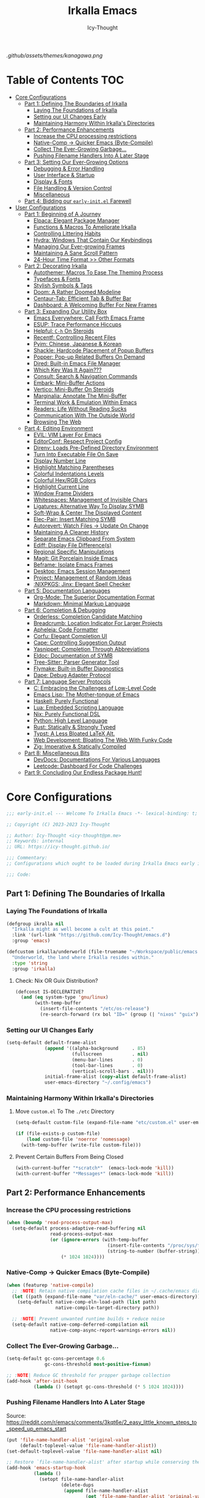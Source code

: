 #+title: Irkalla Emacs
#+author: Icy-Thought
#+language: en

#+NAME: fig:Irkalla Emacs
#+CAPTION: Irkalla Emacs displayed with the [[https://github.com/rebelot/kanagawa.nvim][Kanagawa]] colorscheme.
[[.github/assets/themes/kanagawa.png]]

* Table of Contents :TOC:
- [[#core-configurations][Core Configurations]]
  - [[#part-1-defining-the-boundaries-of-irkalla][Part 1: Defining The Boundaries of Irkalla]]
    - [[#laying-the-foundations-of-irkalla][Laying The Foundations of Irkalla]]
    - [[#setting-our-ui-changes-early][Setting our UI Changes Early]]
    - [[#maintaining-harmony-within-irkallas-directories][Maintaining Harmony Within Irkalla's Directories]]
  - [[#part-2-performance-enhancements][Part 2: Performance Enhancements]]
    - [[#increase-the-cpu-processing-restrictions][Increase the CPU processing restrictions]]
    - [[#native-comp---quicker-emacs-byte-compile][Native-Comp -> Quicker Emacs (Byte-Compile)]]
    - [[#collect-the-ever-growing-garbage][Collect The Ever-Growing Garbage...]]
    - [[#pushing-filename-handlers-into-a-later-stage][Pushing Filename Handlers Into A Later Stage]]
  - [[#part-3-setting-our-ever-growing-options][Part 3: Setting Our Ever-Growing Options]]
    - [[#debugging--error-handling][Debugging & Error Handling]]
    - [[#user-interface--startup][User Interface & Startup]]
    - [[#display--fonts][Display & Fonts]]
    - [[#file-handling--version-control][File Handling & Version Control]]
    - [[#miscellaneous][Miscellaneous]]
  - [[#part-4-bidding-our-early-initel-farewell][Part 4: Bidding our =early-init.el= Farewell]]
- [[#user-configurations][User Configurations]]
  - [[#part-1-beginning-of-a-journey][Part 1: Beginning of A Journey]]
    - [[#elpaca-elegant-package-manager][Elpaca: Elegant Package Manager]]
    - [[#functions--macros-to-ameliorate-irkalla][Functions & Macros To Ameliorate Irkalla]]
    - [[#controlling-littering-habits][Controlling Littering Habits]]
    - [[#hydra-windows-that-contain-our-keybindings][Hydra: Windows That Contain Our Keybindings]]
    - [[#managing-our-ever-growing-frames][Managing Our Ever-growing Frames]]
    - [[#maintaining-a-sane-scroll-pattern][Maintaining A Sane Scroll Pattern]]
    - [[#24-hour-time-format--other-formats][24-Hour Time Format >> Other Formats]]
  - [[#part-2-decorating-irkalla][Part 2: Decorating Irkalla]]
    - [[#autothemer-macros-to-ease-the-theming-process][Autothemer: Macros To Ease The Theming Process]]
    - [[#typefaces--fonts][Typefaces & Fonts]]
    - [[#stylish-symbols--tags][Stylish Symbols & Tags]]
    - [[#doom-a-rather-doomed-modeline][Doom: A Rather Doomed Modeline]]
    - [[#centaur-tab-efficient-tab--buffer-bar][Centaur-Tab: Efficient Tab & Buffer Bar]]
    - [[#dashboard-a-welcoming-buffer-for-new-frames][Dashboard: A Welcoming Buffer For New Frames]]
  - [[#part-3-expanding-our-utility-box][Part 3: Expanding Our Utility Box]]
    - [[#emacs-everywhere-call-forth-emacs-frame][Emacs Everywhere: Call Forth Emacs Frame]]
    - [[#esup-trace-performance-hiccups][ESUP: Trace Performance Hiccups]]
    - [[#helpful-c-h-on-steroids][Helpful: ~C-h~ On Steroids]]
    - [[#recentf-controlling-recent-files][Recentf: Controlling Recent Files]]
    - [[#pyim-chinese-japanese--korean][Pyim: Chinese, Japanese & Korean]]
    - [[#shackle-hardcode-placement-of-popup-buffers][Shackle: Hardcode Placement of Popup Buffers]]
    - [[#popper-pop-up-related-buffers-on-demand][Popper: Pop-up Related Buffers On Demand]]
    - [[#dired-built-in-emacs-file-manager][Dired: Built-in Emacs File Manager]]
    - [[#which-key-was-it-again][Which Key Was It Again???]]
    - [[#consult-search--navigation-commands][Consult: Search & Navigation Commands]]
    - [[#embark-mini-buffer-actions][Embark: Mini-Buffer Actions]]
    - [[#vertico-mini-buffer-on-steroids][Vertico: Mini-Buffer On Steroids]]
    - [[#marginalia-annotate-the-mini-buffer][Marginalia: Annotate The Mini-Buffer]]
    - [[#terminal-work--emulation-within-emacs][Terminal Work & Emulation Within Emacs]]
    - [[#readers-life-without-reading-sucks][Readers: Life Without Reading Sucks]]
    - [[#communication-with-the-outside-world][Communication With The Outside World]]
    - [[#browsing-the-web][Browsing The Web]]
  - [[#part-4-editing-environment][Part 4: Editing Environment]]
    - [[#evil-vim-layer-for-emacs][EVIL: VIM Layer For Emacs]]
    - [[#editorconf-respect-project-config][EditorConf: Respect Project Config]]
    - [[#direnv-loads-pre-defined-directory-environment][Direnv: Loads Pre-Defined Directory Environment]]
    - [[#turn-into-executable-file-on-save][Turn Into Executable File On Save]]
    - [[#display-number-line][Display Number Line]]
    - [[#highlight-matching-parentheses][Highlight Matching Parentheses]]
    - [[#colorful-indentations-levels][Colorful Indentations Levels]]
    - [[#colorful-hexrgb-colors][Colorful Hex/RGB Colors]]
    - [[#highlight-current-line][Highlight Current Line]]
    - [[#window-frame-dividers][Window Frame Dividers]]
    - [[#whitespaces-management-of-invisible-chars][Whitespaces: Management of Invisible Chars]]
    - [[#ligatures-alternative-way-to-display-symb][Ligatures: Alternative Way To Display SYMB]]
    - [[#soft-wrap--center-the-displayed-content][Soft-Wrap & Center The Displayed Content]]
    - [[#elec-pair-insert-matching-symb][Elec-Pair: Insert Matching SYMB]]
    - [[#autorevert-watch-files---update-on-change][Autorevert: Watch Files -> Update On Change]]
    - [[#maintaining-a-cleaner-history][Maintaining A Cleaner History]]
    - [[#separate-emacs-clipboard-from-system][Separate Emacs Clipboard From System]]
    - [[#ediff-display-file-differences][Ediff: Display File Difference(s)]]
    - [[#regional-specific-manipulations][Regional Specific Manipulations]]
    - [[#magit-git-porcelain-inside-emacs][Magit: Git Porcelain Inside Emacs]]
    - [[#beframe-isolate-emacs-frames][Beframe: Isolate Emacs Frames]]
    - [[#desktop-emacs-session-management][Desktop: Emacs Session Management]]
    - [[#project-management-of-random-ideas][Project: Management of Random Ideas]]
    - [[#nixpkgs-jinx-elegant-spell-checker][:NIXPKGS: Jinx: Elegant Spell Checker]]
  - [[#part-5-documentation-languages][Part 5: Documentation Languages]]
    - [[#org-mode-the-superior-documentation-format][Org-Mode: The Superior Documentation Format]]
    - [[#markdown-minimal-markup-language][Markdown: Minimal Markup Language]]
  - [[#part-6-completion--debugging][Part 6: Completion & Debugging]]
    - [[#orderless-completion-candidate-matching][Orderless: Completion Candidate Matching]]
    - [[#breadcrumb-location-indicator-for-larger-projects][Breadcrumb: Location Indicator For Larger Projects]]
    - [[#apheleia-code-formatter][Apheleia: Code Formatter]]
    - [[#corfu-elegant-completion-ui][Corfu: Elegant Completion UI]]
    - [[#cape-controlling-suggestion-output][Cape: Controlling Suggestion Output]]
    - [[#yasnippet-completion-through-abbreviations][Yasnippet: Completion Through Abbreviations]]
    - [[#eldoc-documentation-of-symb][Eldoc: Documentation of SYMB]]
    - [[#tree-sitter-parser-generator-tool][Tree-Sitter: Parser Generator Tool]]
    - [[#flymake-built-in-buffer-diagnostics][Flymake: Built-in Buffer Diagnostics]]
    - [[#dape-debug-adapter-protocol][Dape: Debug Adapter Protocol]]
  - [[#part-7-language-server-protocols][Part 7: Language Server Protocols]]
    - [[#c-embracing-the-challenges-of-low-level-code][C: Embracing the Challenges of Low-Level Code]]
    - [[#emacs-lisp-the-mother-tongue-of-emacs][Emacs Lisp: The Mother-tongue of Emacs]]
    - [[#haskell-purely-functional][Haskell: Purely Functional]]
    - [[#lua-embedded-scripting-language][Lua: Embedded Scripting Language]]
    - [[#nix-purely-functional-dsl][Nix: Purely Functional DSL]]
    - [[#python-high-level-language][Python: High Level Language]]
    - [[#rust-statically--strongly-typed][Rust: Statically & Strongly Typed]]
    - [[#typst-a-less-bloated-latex-alt][Typst: A Less Bloated LaTeX Alt.]]
    - [[#web-development-bloating-the-web-with-funky-code][Web Development: Bloating The Web With Funky Code]]
    - [[#zig-imperative--statically-compiled][Zig: Imperative & Statically Compiled]]
  - [[#part-8-miscellaneous-bits][Part 8: Miscellaneous Bits]]
    - [[#devdocs-documentations-for-various-languages][DevDocs: Documentations For Various Languages]]
    - [[#leetcode-dashboard-for-code-challenges][Leetcode: Dashboard For Code Challenges]]
  - [[#part-9-concluding-our-endless-package-hunt][Part 9: Concluding Our Endless Package Hunt!]]

* Core Configurations
:PROPERTIES:
:HEADER-ARGS+: :tangle ~/.config/emacs/early-init.el :noweb yes
:END:

#+begin_src emacs-lisp
;;; early-init.el --- Welcome To Irkalla Emacs -*- lexical-binding: t; -*-

;; Copyright (C) 2023-2023 Icy-Thought

;; Author: Icy-Thought <icy-thought@pm.me>
;; Keywords: internal
;; URL: https://icy-thought.github.io/

;;; Commentary:
;; Configurations which ought to be loaded during Irkalla Emacs early initliazation process.

;;; Code:
#+end_src

** Part 1: Defining The Boundaries of Irkalla

*** Laying The Foundations of Irkalla

#+begin_src emacs-lisp
(defgroup ikralla nil
  "Irkalla might as well become a cult at this point."
  :link '(url-link "https://github.com/Icy-Thought/emacs.d")
  :group 'emacs)
#+end_src

#+begin_src emacs-lisp
(defcustom irkalla/underworld (file-truename "~/Workspace/public/emacs.d")
  "Underworld, the land where Irkalla resides within."
  :type 'string
  :group 'irkalla)
#+end_src

**** Check: Nix OR Guix Distribution?

#+begin_src emacs-lisp
(defconst IS-DECLERATIVE?
  (and (eq system-type 'gnu/linux)
       (with-temp-buffer
         (insert-file-contents "/etc/os-release")
         (re-search-forward (rx bol "ID=" (group (| "nixos" "guix")) eol) nil t))))
#+end_src

*** Setting our UI Changes Early

#+begin_src emacs-lisp
(setq-default default-frame-alist
              (append '((alpha-background     . 85)
                        (fullscreen           . nil)
                        (menu-bar-lines       . 0)
                        (tool-bar-lines       . 0)
                        (vertical-scroll-bars . nil)))
              initial-frame-alist (copy-alist default-frame-alist)
              user-emacs-directory "~/.config/emacs")
#+end_src

*** Maintaining Harmony Within Irkalla's Directories

**** Move =custom.el= To The =./etc= Directory

#+begin_src emacs-lisp
(setq-default custom-file (expand-file-name "etc/custom.el" user-emacs-directory))

(if (file-exists-p custom-file)
    (load custom-file 'noerror 'nomessage)
  (with-temp-buffer (write-file custom-file)))
#+end_src

**** Prevent Certain Buffers From Being Closed

#+begin_src emacs-lisp
(with-current-buffer "*scratch*"  (emacs-lock-mode 'kill))
(with-current-buffer "*Messages*" (emacs-lock-mode 'kill))
#+end_src

** Part 2: Performance Enhancements

*** Increase the CPU processing restrictions

#+begin_src emacs-lisp
(when (boundp 'read-process-output-max)
  (setq-default process-adaptive-read-buffering nil
                read-process-output-max
                (or (ignore-errors (with-temp-buffer
                                     (insert-file-contents "/proc/sys/fs/pipe-max-size")
                                     (string-to-number (buffer-string))))
                    (* 1024 1024))))
#+end_src

*** Native-Comp -> Quicker Emacs (Byte-Compile)

#+begin_src emacs-lisp
(when (featurep 'native-compile)
  ;; :NOTE| Retain native compilation cache files in ~/.cache/emacs directory
  (let ((path (expand-file-name "var/eln-cache/" user-emacs-directory)))
    (setq-default native-comp-eln-load-path (list path)
                  native-compile-target-directory path))

  ;; :NOTE| Prevent unwanted runtime builds + reduce noise
  (setq-default native-comp-deferred-compilation nil
                native-comp-async-report-warnings-errors nil))
#+end_src

*** Collect The Ever-Growing Garbage...

#+begin_src emacs-lisp
(setq-default gc-cons-percentage 0.6
              gc-cons-threshold most-positive-fixnum)

;; :NOTE| Reduce GC threshold for propper garbage collection
(add-hook 'after-init-hook
          (lambda () (setopt gc-cons-threshold (* 5 1024 1024))))
#+end_src

*** Pushing Filename Handlers Into A Later Stage

Source: https://reddit.com/r/emacs/comments/3kqt6e/2_easy_little_known_steps_to_speed_up_emacs_start

#+begin_src emacs-lisp
(put 'file-name-handler-alist 'original-value
     (default-toplevel-value 'file-name-handler-alist))
(set-default-toplevel-value 'file-name-handler-alist nil)

;; Restore `file-name-handler-alist' after startup while conserving the potential new elements
(add-hook 'emacs-startup-hook
          (lambda ()
            (setopt file-name-handler-alist
                    (delete-dups
                     (append file-name-handler-alist
                             (get 'file-name-handler-alist 'original-value))))) 99)
#+end_src

** Part 3: Setting Our Ever-Growing Options

*** Debugging & Error Handling

#+begin_src emacs-lisp
(setq-default ad-redefinition-action 'accept
              debug-on-error init-file-debug
              jka-compr-verbose init-file-debug)
#+end_src

*** User Interface & Startup

#+begin_src emacs-lisp
(setq-default auto-mode-case-fold nil
              blink-cursor-mode nil
              echo-keystrokes 0.02
              fast-but-imprecise-scrolling t
              inhibit-startup-screen t
              menu-bar-mode nil
              mode-line-format nil
              scroll-bar-mode nil
              tool-bar-mode nil
              use-dialog-box nil
              use-file-dialog nil)
#+end_src

Reduce startup blabber aggressively instead of partial reduction through the variables.

#+begin_src emacs-lisp
(fset 'display-startup-echo-area-message #'ignore)
(fset 'display-startup-screen #'ignore)
#+end_src

*** Display & Fonts

#+begin_src emacs-lisp
(setq-default frame-inhibit-implied-resize t
              frame-resize-pixelwise t
              idle-update-delay 1.0
              inhibit-compacting-font-caches t
              redisplay-skip-fontification-on-input t)
#+end_src

*** File Handling & Version Control

#+begin_src emacs-lisp
(setq-default auto-save-list-file-prefix nil
              create-lockfiles nil
              package-enable-at-startup nil
              use-short-answers t
              vc-follow-symlinks t)
#+end_src

*** Miscellaneous

#+begin_src emacs-lisp
(setq-default initial-major-mode 'fundamental-mode
              initial-scratch-message nil
              load-prefer-newer t
              ring-bell-function 'ignore
              select-active-regions 'only
              select-enable-clipboard nil)
#+end_src

We might as well set our default Emacs environment to ~UTF-8~.

#+begin_src emacs-lisp
(prefer-coding-system 'utf-8)
(set-charset-priority 'unicode)
(set-default-coding-systems 'utf-8)
(set-language-environment "UTF-8")
(set-locale-environment "en_US.UTF-8")
#+end_src

** Part 4: Bidding our =early-init.el= Farewell

#+begin_src emacs-lisp
;;; early-init.el ends here
#+end_src

* User Configurations
:PROPERTIES:
:HEADER-ARGS+: :tangle ~/.config/emacs/init.el :noweb yes
:END:

#+begin_src emacs-lisp
;;; init.el --- Core: laboratory of Irkalla -*- lexical-binding: t; -*-

;; Copyright (C) 2023-2023 Icy-Thought

;; Author: Icy-Thought <icy-thought@pm.me>
;; Keywords: internal
;; URL: https://icy-thought.github.io/

;;; Commentary:
;; The main file where I include my (increasing?) Emacs modules & configurations.

;;; Code:
#+end_src


** Part 1: Beginning of A Journey

*** Elpaca: Elegant Package Manager

**** Informing Elpaca About Irkalla's Build Time

Since Elpaca struggles to find the development build version of my Emacs, it is necessary for me to define the ~elpaca-core-date~ for it to function as intended. The reason for this is because Nix disables the ~emacs-build-time~ for the reproducible builds to work as designed.

#+begin_src emacs-lisp
(unless (<= emacs-major-version 29)
  (defvar elpaca-core-date (list (string-to-number (format-time-string "%Y%m%d")))))
#+end_src

**** Bootstrapping Elpaca

#+begin_src emacs-lisp
(defvar elpaca-installer-version 0.8)
(defvar elpaca-directory (expand-file-name "var/elpaca/" user-emacs-directory))
(defvar elpaca-builds-directory (expand-file-name "builds/" elpaca-directory))
(defvar elpaca-repos-directory (expand-file-name "repos/" elpaca-directory))
(defvar elpaca-order '(elpaca :repo "https://github.com/progfolio/elpaca.git"
                              :ref nil :depth 1
                              :files (:defaults "elpaca-test.el" (:exclude "extensions"))
                              :build (:not elpaca--activate-package)))
(let* ((repo  (expand-file-name "elpaca/" elpaca-repos-directory))
       (build (expand-file-name "elpaca/" elpaca-builds-directory))
       (order (cdr elpaca-order))
       (default-directory repo))
  (add-to-list 'load-path (if (file-exists-p build) build repo))
  (unless (file-exists-p repo)
    (make-directory repo t)
    (when (< emacs-major-version 28) (require 'subr-x))
    (condition-case-unless-debug err
        (if-let* ((buffer (pop-to-buffer-same-window "*elpaca-bootstrap*"))
                  ((zerop (apply #'call-process `("git" nil ,buffer t "clone"
                                                  ,@(when-let* ((depth (plist-get order :depth)))
                                                      (list (format "--depth=%d" depth) "--no-single-branch"))
                                                  ,(plist-get order :repo) ,repo))))
                  ((zerop (call-process "git" nil buffer t "checkout"
                                        (or (plist-get order :ref) "--"))))
                  (emacs (concat invocation-directory invocation-name))
                  ((zerop (call-process emacs nil buffer nil "-Q" "-L" "." "--batch"
                                        "--eval" "(byte-recompile-directory \".\" 0 'force)")))
                  ((require 'elpaca))
                  ((elpaca-generate-autoloads "elpaca" repo)))
            (progn (message "%s" (buffer-string)) (kill-buffer buffer))
          (error "%s" (with-current-buffer buffer (buffer-string))))
      ((error) (warn "%s" err) (delete-directory repo 'recursive))))
  (unless (require 'elpaca-autoloads nil t)
    (require 'elpaca)
    (elpaca-generate-autoloads "elpaca" repo)
    (load "./elpaca-autoloads")))
(add-hook 'after-init-hook #'elpaca-process-queues)
(elpaca `(,@elpaca-order))
#+end_src

Tell =Evil= to refrain from taking over the keybindings when inside ~elpaca-ui-mode~.

#+begin_src emacs-lisp
(with-eval-after-load 'evil
  (evil-make-intercept-map elpaca-ui-mode-map))
#+end_src

**** Integrating =Use-Package= With =Elpaca=

#+begin_src emacs-lisp
(elpaca elpaca-use-package
  (elpaca-use-package-mode)
  (setopt use-package-always-ensure t
          use-package-compute-statistics t))
#+end_src

Another neat thing that I could do with the help of macros, is to add a ~use-feature~ macro that helps reduce the burden of writing ~use-package~ + ~:ensure nil~ and instead compress it into ~(use-feature)~!

#+begin_src emacs-lisp
(defmacro use-feature (name &rest args)
  "Similar to `use-package', but for built-in packages.
  NAME and ARGS are in `use-package'."
  (declare (indent defun))
  `(use-package ,name
     :ensure nil
     ,@args))
#+end_src

**** Ignored Built-ins -> Call Forth Elpaca

#+begin_src emacs-lisp
;; :NOTE| Magit complains a lot about Transient...
(setopt elpaca-ignored-dependencies
        (delq 'transient elpaca-ignored-dependencies))
#+end_src

#+begin_src emacs-lisp
(elpaca-wait)
#+end_src

*** Functions & Macros To Ameliorate Irkalla

**** Permit Irkalla To Read Secrets? (🤫)

#+begin_src emacs-lisp
(defun irkalla/read-secret-file (filename)
  "Fetch content of secrets file generated by agenix."
  (with-temp-buffer
    (insert-file-contents (expand-file-name filename "/run/agenix"))
    (string-trim-right (buffer-string))))
#+end_src

*** Controlling Littering Habits

#+begin_src emacs-lisp
(use-package no-littering :demand t
  :config
  (setq no-littering-etc-directory (expand-file-name "etc" user-emacs-directory)
        no-littering-var-directory (expand-file-name "var" user-emacs-directory))

  (with-eval-after-load 'recentf
    (add-to-list 'recentf-exclude (recentf-expand-file-name no-littering-var-directory))
    (add-to-list 'recentf-exclude (recentf-expand-file-name no-littering-etc-directory)))

  (with-eval-after-load 'files
    (setopt auto-save-file-name-transforms
            `((".*" ,(no-littering-expand-var-file-name "auto-save/") t))
            backup-directory-alist
            `((".*" . ,(no-littering-expand-var-file-name "backups/"))))))
#+end_src

*** Hydra: Windows That Contain Our Keybindings

#+begin_src emacs-lisp
(use-package pretty-hydra
  :config
  (cl-defun pretty-hydra-title (title &optional icon-type icon-name
                                      &key face height v-adjust)
    (let ((face (or face `(:inherit hydra-face-pink :height 1.2 :slant italic)))
          (height (or height 1.2))
          (v-adjust (or v-adjust 0.0)))
      (concat
       (when (and (display-graphic-p) icon-type icon-name)
         (let ((f (intern (format "nerd-icons-%s" icon-type))))
           (when (fboundp f)
             (concat (apply f (list icon-name :face face :height height :v-adjust v-adjust))
                     "  "))))
       (propertize title 'face face)))))
#+end_src

To prevent Elpaca from complaining about the missing ~:prett-hydra~ use-package keyword, we have to tell it to first wait and then proceed with the remaining configuration.

#+begin_src emacs-lisp
(elpaca-wait)
#+end_src

**** Allow Hydras To Float Mid-Air

#+begin_src emacs-lisp
(use-package hydra-posframe
  :ensure (:host github :repo "Ladicle/hydra-posframe")
  :after (pretty-hydra)
  :config (hydra-posframe-mode)
  :custom
  (hydra-posframe-border-width 2)
  (hydra-posframe-parameters '((left-fringe . 25) (right-fringe . 25))))
#+end_src

**** Defining Essential Hydras Early

***** Introducing The Main Hydras

#+begin_src emacs-lisp
(pretty-hydra-define main-hydra
  (:title (pretty-hydra-title "──｢ Phylum Cnidaria ｣──" 'mdicon "nf-md-graph")
          :color teal :quit-key "q")
  ("Main"
   (("o" launcher-hydra/body "Launcher")
    ("m" elpaca-hydra/body "Elpaca"))
   "Control"
   (("b" buffer-hydra/body "Buffer"))
   "Action"
   (("z" zone "Zooning out..."))))
#+end_src

Then we have another essential Hydra that we will tie our editing related commands to, ~editor-hydra~.

#+begin_src emacs-lisp
(pretty-hydra-define editor-hydra
  (:title (pretty-hydra-title "──｢ Chrysaora Melanaster ｣──" 'mdicon "nf-md-graph_outline")
          :color teal :quit-key "q")
  ("Programming"
   (("RET" (if (derived-mode-p 'prog-mode)
               (call-interactively #'project-compile)
             (message "Buffer /= PROG buffer...")) "Compile"))
   "Action"
   (("b" eval-buffer "Eval Buf."))))

(pretty-hydra-define visual-editor-hydra
  (:title (pretty-hydra-title "──｢ (Visual) Chrysaora Melanaster ｣──" 'mdicon "nf-md-graph_outline")
          :color teal :quit-key "q")
  ("Action"
   (("e" eval-region "Eval Region"))))
#+end_src

Time to add a couple of keybindings to call the newly created Hydras!

#+begin_src emacs-lisp
(with-eval-after-load 'evil
  (evil-global-set-key 'normal (kbd "SPC") 'main-hydra/body)
  (evil-global-set-key 'normal (kbd ",") 'editor-hydra/body)
  (evil-global-set-key 'visual (kbd ",") 'visual-editor-hydra/body))
#+end_src

***** Expanding With Secondary Hydras

****** Buffer(s) Management

#+begin_src emacs-lisp
(pretty-hydra-define buffer-hydra
  (:title (pretty-hydra-title "──｢ Main: Buffer(s) ｣──" 'octicon "nf-oct-repo_template")
          :color teal :quit-key "q")
  ("Buffer"
   (("s" scratch-buffer   "Scratch")
    ("j" next-buffer      "Next")
    ("k" previous-buffer  "Previous"))))
#+end_src

****** Creating An Application Launcher

#+begin_src emacs-lisp
(pretty-hydra-define launcher-hydra
  (:title (pretty-hydra-title "──｢ Main: Launcher(s) ｣──" 'codicon "nf-cod-rocket")
          :color teal :quit-key "q")
  ("EWW Browse"
   (("w" (eww-browse-url "https://en.wikipedia.org") "Wikipedia"))))
#+end_src

****** Quick Access To Elpaca

#+begin_src emacs-lisp
(with-eval-after-load 'elpaca
  (pretty-hydra-define elpaca-hydra
    (:title (pretty-hydra-title "──｢ Main: Elpaca ｣──" 'pomicon "nf-pom-clean_code")
            :color teal :quit-key "q")
    ("Main"
     (("p" elpaca-manager   "Elpaca manager")
      ("r" elpaca-rebuild   "Rebuild package")
      ("i" elpaca-info      "Package info"))
     "Fetch"
     (("f" elpaca-fetch     "Specific package")
      ("e" elpaca-fetch-all "All packages"))
     "Update"
     (("m" elpaca-merge     "Specific package")
      ("a" elpaca-merge-all "All packages")))))
#+end_src

*** Managing Our Ever-growing Frames

**** Easier Navigation of Split Windows

#+begin_src emacs-lisp
(use-feature windmove
  :config
  (windmove-default-keybindings)
  (windmove-default-keybindings 'meta))
#+end_src

**** Winner: Memorize Window Settings

Enabling ~winner-mode~ is necessary if you want to create a "zoom" feature for your Emacs configuration. And by that I mean the ability to zoom into one split window and later zoom out to the previous configuration. But for us to zoom-out, it is required from our Emacs configuration to memorize the previous state and this is where ~winner-mode~ comes in!

#+begin_src emacs-lisp
(use-feature winner
  :hook (winner-mode))
#+end_src

***** Hydra: Window Navigation

#+begin_src emacs-lisp
(with-eval-after-load 'pretty-hydra
  (pretty-hydra-define window-hydra
    (:title (pretty-hydra-title "──｢ Base: Frame Management ｣──" 'mdicon "nf-md-dock_window")
            :color teal :quit-key "q")
    ("Windows"
     (("f" delete-other-windows "Focus Window")
      ("u" winner-undo          "Restore Old Windows")
      ("r" winner-redo          "Redo Window Change"))))

  (pretty-hydra-define+ main-hydra ()
    ("Control"
     (("w" window-hydra/body "Window")))))
#+end_src

*** Maintaining A Sane Scroll Pattern

#+begin_src emacs-lisp
(use-feature emacs
  :hook (elpaca-after-init . pixel-scroll-precision-mode)
  :custom (scroll-preserve-screen-position t))
#+end_src

*** 24-Hour Time Format >> Other Formats

#+begin_src emacs-lisp
(use-feature time
  :custom
  (display-time-24hr-format t)
  (display-time-day-and-date t))
#+end_src

** Part 2: Decorating Irkalla

*** Autothemer: Macros To Ease The Theming Process

Add the Irkalla theme directory to Emacs ~load-path~. Necessary for [[https://github.com/jasonm23/autothemer][Autothemer]] to recognize my customized themes.

#+begin_src emacs-lisp
(let ((themes-dir (expand-file-name "themes" irkalla/underworld)))
  (when (file-directory-p themes-dir)
    (add-to-list 'load-path themes-dir)
    (add-to-list 'load-path (expand-file-name "template" themes-dir))))

(add-to-list 'custom-theme-load-path
             (expand-file-name "themes" irkalla/underworld))
#+end_src

What remains of us is to load the theme of our choice.

#+begin_src emacs-lisp
(use-package autothemer :demand t
  :init (load-theme 'kanagawa-wave t))
#+end_src

*** Typefaces & Fonts

**** Fontaine: Macros To Easen The Fontification Process

#+begin_src emacs-lisp
(use-package fontaine :demand t
  :config
  (let ((default-font-family "VictorMono Nerd Font"))
    (setopt fontaine-presets
            `((regular)
              (reading
               :variable-pitch-family "Cardo"
               :variable-pitch-height 185
               :variable-pitch-slant normal
               :variable-pitch-weight regular)
              (presentation
               :default-height 175
               :default-weight medium)
              (t
               :default-family ,default-font-family
               :default-height 145
               :default-weight semibold

               :fixed-pitch-family ,default-font-family
               :fixed-pitch-height 145
               :fixed-pitch-slant normal

               :variable-pitch-family ,default-font-family
               :variable-pitch-height 1.00
               :variable-pitch-slant italic))))
  (fontaine-set-preset 'regular))
#+end_src

We also want to create a mode for the ~reading~ preset to activate/deactivate from a Hydra.

#+begin_src emacs-lisp
(defun irkalla/manuscript-toggle ()
  "Toggle buffer appearance for a touch of sophistication."
  (if (eq (symbol-value 'fontaine-current-preset) 'regular)
      (fontaine-set-preset 'reading)
    (fontaine-set-preset 'regular)))

(define-minor-mode irkalla/manuscript-mode
  "Paint our buffers with the ancient manuscript style."
  :group 'irkalla
  :global nil
  (irkalla/manuscript-toggle))
#+end_src

***** Hydra: Append Font Controls

#+begin_src emacs-lisp
(with-eval-after-load 'pretty-hydra
  (pretty-hydra-define+ window-hydra ()
    ("Main"
     (("t" fontaine-set-preset "Fontaine Preset")
      ("m" irkalla/manuscript-mode "Manuscript Mode" :toggle t)))))
#+end_src

**** Remapping Face's & Adding Text Zoom Feature

Displaying all languages with the same font is cursed and lucky enough Emacs provides a proper way to deal with such cursed behavior! With the help of ~set-fontset-font~ we can inform Emacs about the fonts we'd like it to use when displaying content written in a given language.

#+begin_src emacs-lisp
(use-feature face-remap
  :hook (text-mode . variable-pitch-mode)
  :bind (("C-0" . (lambda () (interactive) (text-scale-increase 0.0)))
         ("C-+" . (lambda () (interactive) (text-scale-increase 0.5)))
         ("C--" . (lambda () (interactive) (text-scale-decrease 0.5))))
  :config
  (set-fontset-font t 'arabic (font-spec :family "Scheherazade New") nil 'prepend)
  (set-fontset-font t 'han    (font-spec :family "Sarasa Mono CL")   nil 'prepend)
  (set-fontset-font t 'symbol (font-spec :family "Noto Color Emoji") nil 'append))
#+end_src

**** Changing The Slants A Bit

#+begin_src emacs-lisp
(use-feature font-lock
  :custom-face
  (font-lock-builtin-face       ((t (:slant italic))))
  (font-lock-comment-face       ((t (:slant italic))))
  (font-lock-doc-face           ((t (:slant italic))))
  (font-lock-function-name-face ((t (:slant italic :weight bold))))
  (font-lock-keyword-face       ((t (:slant italic))))
  (font-lock-preprocessor-face  ((t (:weight bold))))
  (font-lock-string-face        ((t (:slant italic))))
  :custom (font-lock-maximum-decoration t))
#+end_src

*** Stylish Symbols & Tags

#+begin_src emacs-lisp
(use-feature emacs
  :hook (emacs-lisp-mode . prettify-symbols-mode)
  :config (setopt prettify-symbols-unprettify-at-point 'right-edge))
#+end_src

**** Nerd-Icons: Adding A Sprinkle of Beautiful Icons

#+begin_src emacs-lisp
(use-package nerd-icons :demand t
  :custom
  (nerd-icons-font-family
   (when (featurep 'fontaine)
     (plist-get (fontaine--get-preset-properties 'default) :default-family)))
  (nerd-icons-scale-factor 1.05))
#+end_src

***** Presence Of Icons Within Completion

#+begin_src emacs-lisp
(use-package nerd-icons-completion
  :after (nerd-icons)
  :config (nerd-icons-completion-mode))
#+end_src

**** SVG-Tag: Decorating Buffers With SVG

#+begin_src emacs-lisp
(use-package svg-tag-mode
  :hook ((prog-mode text-mode) . svg-tag-mode)
  :config
  <<svg-tag-constants>>
  <<svg-tag-patterns>>)
#+end_src

***** Defining Constants
:PROPERTIES:
:HEADER-ARGS+: :tangle no
:END:

#+NAME: svg-tag-constants
#+begin_src emacs-lisp
(defconst date-re "[0-9]\\{4\\}-[0-9]\\{2\\}-[0-9]\\{2\\}")
(defconst time-re "[0-9]\\{2\\}:[0-9]\\{2\\}")
(defconst day-re "[A-Za-z]\\{3\\}")
(defconst day-time-re (format "\\(%s\\)? ?\\(%s\\)?" day-re time-re))
#+end_src

***** Specifying Tagging Patterns
:PROPERTIES:
:HEADER-ARGS+: :tangle no
:END:

#+NAME: svg-tag-patterns
#+begin_src emacs-lisp
<<svg-tag-common>>
<<svg-tag-progress>>

(add-hook 'org-mode-hook
          (lambda ()
            <<svg-tag-org>>
            <<svg-tag-progress>>
            (svg-tag-mode)))
#+end_src

****** SVG-Tag: Common Tags

#+NAME: svg-tag-common
#+begin_src emacs-lisp
(setopt svg-tag-tags
        ;; :TODO| Reduce to a more general solution
        `((,(rx (group ":" (| "todo" "TODO") "|" (1+ any)))
           . ((lambda (tag) (svg-tag-make tag :face 'org-todo :inverse t :crop-left t :beg 6))))

          (,(rx (group ":" (| "todo" "TODO") "|"))
           . ((lambda (tag) (svg-tag-make tag :face 'org-todo :inverse nil :margin 0 :crop-right t :beg 1 :end -1))))

          ;; :WARN| Heads-up for whatever insane thing found below.
          (,(rx (group ":" (| "warn" "WARN") "|" (1+ any)))
           . ((lambda (tag) (svg-tag-make tag :face 'org-warning :inverse t :crop-left t :beg 7))))

          (,(rx (group ":" (| "warn" "WARN") "|"))
           . ((lambda (tag)
                (svg-tag-make tag :face 'org-warning :inverse nil :margin 0 :crop-right t :beg 1 :end -1))))

          ;; :FIXME| Fixing this madness cannot wait, get to it!
          (,(rx (group ":" (| "fixme" "FIXME") "|" (1+ any)))
           . ((lambda (tag) (svg-tag-make tag :face 'org-upcoming-deadline :inverse t :crop-left t :beg 7))))

          (,(rx (group ":" (| "fixme" "FIXME") "|"))
           . ((lambda (tag)
                (svg-tag-make tag :face 'org-upcoming-deadline :inverse nil :margin 0 :crop-right t :beg 1 :end -1))))

          ;; :HACK| Fix this regexp
          ;; :PERF| Fix this regexp
          ;; :MARK| Mark this regexp
          (,(rx (group ":" (| "hack" "HACK" "PERF" "MARK") "|" (1+ any)))
           . ((lambda (tag) (svg-tag-make tag :face 'org-priority :inverse t :crop-left t :beg 6))))

          (,(rx (group ":" (| "hack" "HACK" "PERF" "MARK") "|"))
           . ((lambda (tag)
                (svg-tag-make tag :face 'org-priority :inverse nil :margin 0 :crop-right t :beg 1 :end -1))))

          ;; :NOTE| Reduce to a more general solution
          (,(rx (group ":" (| "note" "NOTE") "|" (1+ any)))
           . ((lambda (tag) (svg-tag-make tag :face 'org-quote :inverse t :crop-right t :beg 6))))

          (,(rx (group ":" (| "note" "NOTE") "|"))
           . ((lambda (tag) (svg-tag-make tag :face 'org-quote :inverse nil :margin 0 :crop-right t :beg 1 :end -1))))))
#+end_src

****** SVG-Tag: Progress Bar

#+NAME: svg-tag-progress
#+begin_src emacs-lisp
(defun svg-progress-percent (value)
  (svg-image (svg-lib-concat
              (svg-lib-progress-bar (/ (string-to-number value) 100.0)
                                    nil :margin 0 :stroke 2 :radius 3 :padding 2 :width 11)
              (svg-lib-tag (concat value "%")
                           nil :stroke 0 :margin 0)) :ascent 'center))

(defun svg-progress-count (value)
  (let* ((seq (mapcar #'string-to-number (split-string value "/")))
         (count (float (car seq)))
         (total (float (cadr seq))))
    (svg-image (svg-lib-concat
                (svg-lib-progress-bar (/ count total) nil :margin 0 :stroke 2 :radius 3 :padding 2 :width 11)
                (svg-lib-tag value nil :stroke 0 :margin 0)) :ascent 'center)))

;; Progress (fraction): [1/3]
(push `(,(rx (group "[" (1+ digit) "/" (1+ digit) "]"))
        . ((lambda (tag) (svg-progress-count (substring tag 1 -1)))))
      svg-tag-tags)

;; Progress (percentage): [45%]
(push `(,(rx (group "[" (** 1 3 digit) "%]"))
        . ((lambda (tag) (svg-progress-percent (substring tag 1 -2)))))
      svg-tag-tags)
#+end_src

****** SVG Tag: Org-Mode Tags

#+NAME: svg-tag-org
#+begin_src emacs-lisp
(setq-local svg-tag-tags
            ;; Basic tags :THIS:
            `((,(rx (group ":" (1+ alnum) ":"))
               . ((lambda (tag) (svg-tag-make tag :face 'org-tag :beg 1 :end -1))))

              ;; Task priority [#a]
              (,(rx (group "[#" (1+ word) "]"))
               . ((lambda (tag) (svg-tag-make tag :face 'org-priority :beg 2 :end -1 :margin 0 :inverse t))))

              ;; Org TAGS
              (,(rx (group ":" (| "todo" "TODO") ":"))           . ((lambda (tag) (svg-tag-make "TODO"      :face 'org-todo))))
              (,(rx (group ":" (| "wip" "WIP") ":"))             . ((lambda (tag) (svg-tag-make "WIP"       :face 'org-cite))))
              (,(rx (group ":" (| "done" "DONE") ":"))           . ((lambda (tag) (svg-tag-make "DONE"      :face 'org-done))))
              (,(rx (group ":" (| "note" "NOTE") ":"))           . ((lambda (tag) (svg-tag-make "NOTE"      :face 'org-footnote))))
              (,(rx (group ":" (| "scheduled" "SCHEDULED") ":")) . ((lambda (tag) (svg-tag-make "SCHEDULED" :face 'org-scheduled))))
              (,(rx (group ":" (| "deadline" "DEADLINE") ":"))   . ((lambda (tag) (svg-tag-make "DEADLINE"  :face 'org-upcoming-deadline))))

              ;; Tagging some of Org's many blocks
              (,(rx (group "#+" (| "name" "NAME") ":"))                   . ((lambda (tag) (svg-tag-make "NAME"            :face 'org-meta-line))))
              (,(rx (group "#+" (| "begin_src" "BEGIN_SRC")))             . ((lambda (tag) (svg-tag-make "BEGIN SRC"       :face 'org-block-begin-line))))
              (,(rx (group "#+" (| "end_src" "END_SRC")))                 . ((lambda (tag) (svg-tag-make "END SRC"         :face 'org-block-end-line))))
              (,(rx (group "#+" (| "begin_export" "BEGIN_EXPORT")))       . ((lambda (tag) (svg-tag-make "BEGIN EXPORT"    :face 'org-block-begin-line))))
              (,(rx (group "#+" (| "end_export" "END_EXPORT")))           . ((lambda (tag) (svg-tag-make "END EXPORT"      :face 'org-block-end-line))))
              (,(rx (group "#+" (| "begin_example" "BEGIN_EXAMPLE")))     . ((lambda (tag) (svg-tag-make "BEGIN EXAMPLE"   :face 'org-block-begin-line))))
              (,(rx (group "#+" (| "end_example" "END_EXAMPLE")))         . ((lambda (tag) (svg-tag-make "END EXAMPLE"     :face 'org-block-end-line))))
              (,(rx (group "#+" (| "begin_quote" "BEGIN_QUOTE")))         . ((lambda (tag) (svg-tag-make "BEGIN QUOTE"     :face 'org-quote :italic t))))
              (,(rx (group "#+" (| "end_quote" "END_QUOTE")))             . ((lambda (tag) (svg-tag-make "END QUOTE"       :face 'org-quote :italic t))))
              (,(rx (group "#+" (| "begin_signature" "BEGIN_SIGNATURE"))) . ((lambda (tag) (svg-tag-make "BEGIN SIGNATURE" :face 'org-footnote :italic t))))
              (,(rx (group "#+" (| "end_signature" "END_SIGNATURE")))     . ((lambda (tag) (svg-tag-make "END SIGNATURE"   :face 'org-footnote :italic t))))
              (,(rx (group "#+" (| "begin_sidenote" "BEGIN_SIDENOTE")))   . ((lambda (tag) (svg-tag-make "BEGIN SIDENOTE"  :face 'org-quote :italic t))))
              (,(rx (group "#+" (| "end_sidenote" "END_SIDENOTE")))       . ((lambda (tag) (svg-tag-make "END SIDENOTE"    :face 'org-quote :italic t))))
              (,(rx (group "#+" (| "results" "RESULTS") ":"))             . ((lambda (tag) (svg-tag-make "RESULTS"         :face 'org-done :underline nil))))

              ;; Citation of the form [cite:@Knuth:1984]
              (,(rx (group "[" (| "cite" "CITE") ":@" (1+ word) ":"))
               . ((lambda (tag) (svg-tag-make tag :inverse t :beg 7 :end -1 :crop-right t))))

              (,(rx (seq "[" (| "cite" "CITE") ":@" (1+ word) ":" (group (1+ digit) "]")))
               . ((lambda (tag) (svg-tag-make tag :end -1 :crop-left t))))

              ;; :XXX|YYY: -> "XXX" & "YYY"
              (,(rx (seq (group ":" (1+ upper)) "|" (1+ alnum) ":"))
               . ((lambda (tag) (svg-tag-make tag :beg 1 :inverse t :margin 0 :crop-right t))))

              (,(rx (seq ":" (1+ upper) (group "|" (1+ alnum) ":")))
               . ((lambda (tag) (svg-tag-make tag :beg 1 :end -1 :margin 0 :crop-left t))))

              ;; Active date <2023-04-03 Sun 17:45>
              (,(format "\\(<%s>\\)" date-re) .
               ((lambda (tag) (svg-tag-make tag :beg 1 :end -1 :margin 0 :face 'org-date))))

              (,(format "\\(<%s \\)%s>" date-re day-time-re) .
               ((lambda (tag) (svg-tag-make tag :beg 1 :inverse nil :crop-right t :margin 0 :face 'org-date))))

              (,(format "<%s \\(%s>\\)" date-re day-time-re) .
               ((lambda (tag) (svg-tag-make tag :end -1 :inverse t :crop-left t :margin 0 :face 'org-date))))

              ;; Inactive date [2023-04-03 Sun 17:45]
              (,(format "\\(\\[%s\\]\\)" date-re) .
               ((lambda (tag) (svg-tag-make tag :beg 1 :end -1 :margin 0 :face 'org-date))))

              (,(format "\\(\\[%s \\)%s\\]" date-re day-time-re) .
               ((lambda (tag) (svg-tag-make tag :beg 1 :inverse nil :crop-right t :margin 0 :face 'org-date))))

              (,(format "\\[%s \\(%s\\]\\)" date-re day-time-re) .
               ((lambda (tag) (svg-tag-make tag :end -1 :inverse t :crop-left t :margin 0 :face 'org-date))))))
#+end_src

*** Doom: A Rather Doomed Modeline

#+begin_src emacs-lisp
(use-package doom-modeline
  :hook (elpaca-after-init . doom-modeline-mode)
  :custom
  (doom-modeline-bar-width 0)
  (doom-modeline-buffer-file-name 'relative-to-project)
  (doom-modeline-github t)
  (doom-modeline-github-interval (* 30 60))
  (doom-modeline-height 35))
#+end_src

*** Centaur-Tab: Efficient Tab & Buffer Bar

#+begin_src emacs-lisp
(use-package centaur-tabs
  :bind (:map centaur-tabs-mode-map
              ("C-<prior>"   . #'centaur-tabs-backward-group)
              ("C-<next>"    . #'centaur-tabs-forward-group)
              ("M-<prior>"   . #'centaur-tabs-backward)
              ("M-<next>"    . #'centaur-tabs-forward)
              ("M-S-<prior>" . #'centaur-tabs-move-current-tab-to-left)
              ("M-S-<next>"  . #'centaur-tabs-move-current-tab-to-right))
  :hook (elpaca-after-init . centaur-tabs-mode)
  :config
  (setopt centaur-tabs-excluded-prefixes
          `(,@centaur-tabs-excluded-prefixes
            "*" " *" "consult-partial-preview" "Ement" "magit"))
  :custom
  (centaur-tabs-height 35)
  ;; (centaur-tabs-set-bar 'left)
  (centaur-tabs-set-icons t)
  (centaur-tabs-icon-type 'nerd-icons)
  (centaur-tabs-gray-out-icons 'buffer)
  (centaur-tabs-cycle-scope 'tabs)
  (centaur-tabs-set-modified-marker t)
  (centaur-tabs-enable-ido-completion nil))
#+end_src

*** Dashboard: A Welcoming Buffer For New Frames

1.XX+s startup time is caused by Emacs dashboard. Emacs startup time without it is < 0.3Xs.

#+begin_src emacs-lisp
(use-package dashboard
  :after (nerd-icons)
  :hook (elpaca-after-init . dashboard-refresh-buffer)
  :config
  (setopt initial-buffer-choice (lambda () (get-buffer dashboard-buffer-name)))
  :custom
  (dashboard-display-icons-p t)
  (dashboard-icon-type 'nerd-icons)
  (dashboard-banner-logo-title "Welcome To The Underworld, Human. - Irkalla")
  (dashboard-center-content t)
  (dashboard-modify-heading-icons '((recents . "file-text") (bookmarks . "book")))
  (dashboard-startup-banner (expand-file-name "logos/png/lotus.png" irkalla/underworld))
  (dashboard-path-max-length 20)
  (dashboard-set-heading-icons t)
  (dashboard-set-file-icons t)
  (dashboard-set-init-info t)
  (dashboard-week-agenda t)
  (dashboard-set-navigator t)
  (dashboard-items '((recents   . 5)
                     (bookmarks . 5)))
  (dashboard-item-names
   '(("Recent Files:" . " Recently opened files:")
     ("Bookmarks:"    . " Pinned Items:"))))
#+end_src

**** Hydra: Dashboard Launch Option

#+begin_src emacs-lisp
(with-eval-after-load 'pretty-hydra
  (pretty-hydra-define+ launcher-hydra ()
    ("Application"
     (("RET" dashboard-refresh-buffer "Dashboard")))))
#+end_src

** Part 3: Expanding Our Utility Box

*** Emacs Everywhere: Call Forth Emacs Frame

#+begin_src emacs-lisp
(use-package emacs-everywhere
  :commands (emacs-everywhere)
  :custom (emacs-everywhere-copy-command '("sh" "-c" "cat %f | cb copy")))
#+end_src

*** ESUP: Trace Performance Hiccups

#+begin_src emacs-lisp
(use-package esup
  :commands (esup)
  :custom (esup-depth 0))
#+end_src

*** Helpful: ~C-h~ On Steroids

#+begin_src emacs-lisp
(use-package helpful
  :bind
  ([remap describe-callable]    . helpful-callable)
  ([remap describe-function]    . helpful-function)
  ([remap describe-variable]    . helpful-variable)
  ([remap describe-key]         . helpful-key)
  ([remap view-emacs-debugging] . helpful-at-point)
  :pretty-hydra
  ((:title (pretty-hydra-title "──｢ Utilities: Helpful ｣──" 'mdicon "nf-md-help_network")
           :color teal :quit-key "q")
   ("Describe"
    (("k" helpful-key      "Key(s)")
     ("f" helpful-function "Function(s)")
     ("F" helpful-callable "Interactive function(s)")
     ("v" helpful-variable "Variable(s)")
     ("c" helpful-command  "Command(s)"))
    "Action"
    (("p" helpful-at-point "SYMB at point"))))
  :init (setopt help-window-select t))
#+end_src

Since we created our Hydra with ~:pretty-hydra~ keyword, we can just append our new hydra to our main Hydra.

#+begin_src emacs-lisp
(with-eval-after-load 'pretty-hydra
  (pretty-hydra-define+ main-hydra ()
    ("Main"
     (("h" helpful-hydra/body "Helpful")))))
#+end_src

*** Recentf: Controlling Recent Files

#+begin_src emacs-lisp
(use-feature recentf
  :hook (elpaca-after-init . recentf-mode)
  :custom
  (recentf-case-fold-search t)
  (recentf-max-saved-items 450)
  (recentf-exclude
   `(,(rx bos "/tmp/")
     ,(rx bos "/nix/store")

     ;; :NOTE| Compressed files & Archives
     ,(rx "."
          (| "tar" "tbz2" "tbz" "tgz"
             "bz2" "bz" "gz" "gzip" "xz" "zpaq"
             "lz" "lrz" "lzo" "lzma" "shar" "kgb"
             "zip" "Z" "7z" "rar")
          eos)

     ;; :NOTE| TRAMP
     ,(rx bos "/sudo:")
     ,(rx bos "/ssh:"))))
#+end_src

*** Pyim: Chinese, Japanese & Korean
:PROPERTIES:
:HEADER-ARGS+: :tangle no
:END:

#+begin_src emacs-lisp
(use-package pyim
  :bind (:map text-mode-map ("M-j" pyim-convert-string-at-point))
  :custom
  (pyim-default-scheme 'quanpin)
  (pyim-page-tooltip 'posframe)
  (pyim-page-length 5)
  (pyim-directory (no-littering-expand-var-file-name "pyim/"))
  (pyim-dcache-directory (pyim-directory "dcache/")))
#+end_src

Also, I want several dictionaries to learn & recall the definitions of several words.

#+begin_src emacs-lisp
(use-package pyim-basedict
  :after (pyim)
  :hook (pyim-mode . pyim-basedict-enable))

(use-package youdao-dictionary
  :commands (youdao-dictionary-search-at-point-posframe)
  :bind (("C-c y" youdao-dictionary-search-at-point-posframe)))
#+end_src

*** Shackle: Hardcode Placement of Popup Buffers

#+begin_src emacs-lisp
(use-package shackle
  :hook (elpaca-after-init . shackle-mode)
  :custom
  (shackle-default-size 0.33)
  (shackle-rules
   `((help-mode                            :align right :select t :size 0.45)
     (helpful-mode                         :align right :select t :size 0.45)
     (compilation-mode                     :align right)
     (flymake-diagnostics-buffer-mode      :align below)
     (magit-process-mode                   :align below)
     ("*eldoc*"                            :align right)
     ("*Messages*"                         :align below)
     ("*Async-native-compile-log*"         :align right)
     ("*devdocs*"                          :align right :select t :same t :inhibit-window-quit t)
     ("*mu4e-headers*"                     :align right :select t :size 0.75)
     ;; also launch without invoking J -> inbox manual select -> head into inbox by defeault
     (,(rx "*" (* any) "REPL" (* any) "*") :align right :regexp t)
     (,(rx bos "*" (* any)
           (| "eat" "eshell" "shell" "term" "vterm")
           (* any) "*" eos)
      :align right :select t :regexp t :size 0.75))))
#+end_src

*** Popper: Pop-up Related Buffers On Demand

#+begin_src emacs-lisp
(use-package popper
  :after (shackle)
  :hook (shackle-mode . popper-mode)
  :custom
  (popper-echo-mode t)
  (popper-display-control nil)
  (popper-echo-dispatch-keys nil)
  (popper-group-function #'popper-group-by-project)
  (popper-reference-buffers
   `(help-mode helpful-mode
     ,(rx "*Messages*")
     ,(rx "Output*" eos)
     ,(rx "*devdocs*")
     ,(rx "*" (* any) "REPL" (* any) "*")
     compilation-mode magit-process-mode
     eat-mode eshell-mode shell-mode term-mode vterm-mode)))
#+end_src

**** Hydra: Adding Popper Bindings

#+begin_src emacs-lisp
(with-eval-after-load 'pretty-hydra
  (pretty-hydra-define popper-hydra
    (:title (pretty-hydra-title "──｢ Utilities: Popper ｣──" 'mdicon "nf-md-lightbulb_on_outline")
            :color teal :quit-key "q")
    ("Action(s)"
     (("o" popper-toggle      "Un/Toggle Popup")
      ("n" popper-cycle       "Cycle Between Popup(s)")
      ("t" popper-toggle-type "Add Buf. To Popup"))))

  (pretty-hydra-define+ main-hydra ()
    ("Action"
     (("p" popper-hydra/body "Popper")))))
#+end_src

*** Dired: Built-in Emacs File Manager

#+begin_src emacs-lisp
(use-feature dired
  :custom
  (dired-auto-revert-buffer t)
  (dired-mouse-drag-files t)
  (dired-kill-when-opening-new-dired-buffer t)
  (mouse-drag-and-drop-region-cross-program t)
  (mouse-1-click-follows-link nil)
  (dired-movement-style 'cycle)
  (dired-listing-switches "-alFh --group-directories-first"))
#+end_src

**** Dired-x: Controlling Various File Extension(s)

#+begin_src emacs-lisp
(use-feature dired-x
  :after (dired)
  :preface
  (defun dired-external-launch (application extensions)
    "External `APPLICATION' used for launching specific file-extensions."
    (let ((pattern (rx "." extensions eos))
          (entry (list pattern application)))
      (add-to-list 'dired-guess-shell-alist-user entry)))
  :custom
  (dired-external-launch
   (if (eq system-type 'gnu/linux) "mpv" "xdg-open")
   '("avi" "flv" "mkv" "mov" "mp3" "mp4" "mpeg" "mpg" "ogg" "ogm" "wav" "wmv"))

  (dired-external-launch
   (if (eq system-type 'gnu/linux) "libreoffice" "xdg-open")
   '("doc" "docx"  "odt" "xls" "xlsx")))
#+end_src

Lastly, I want the different type of directories to have some form of syntax highlighting.

#+begin_src emacs-lisp
(use-package diredfl
  :after (dired)
  :hook (dired-mode . diredfl-mode)
  :custom-face (diredfl-dir-name ((t :bold t))))
#+end_src

*** Which Key Was It Again???

#+begin_src emacs-lisp
(use-feature which-key
  :hook (elpaca-after-init . which-key-mode)
  :config (which-key-setup-minibuffer)
  :custom
  (which-key-allow-evil-operators t)
  (which-key-idle-delay 0.3)
  (which-key-show-remaining-keys t)
  (which-key-separator " → ")
  (which-key-sort-order 'which-key-prefix-then-key-order))
#+end_src

*** Consult: Search & Navigation Commands

#+begin_src emacs-lisp
(use-package consult
  :hook (completion-list-mode . consult-preview-at-point-mode)
  :config
  (setq register-preview-function #'consult-register-format)
  (advice-add #'register-preview :override #'consult-register-window)

  (setopt register-preview-delay 0.5
          ;; Consult -> select xref locations with preview
          xref-show-xrefs-function #'consult-xref
          xref-show-definitions-function #'consult-xref))
#+end_src

Allowing consult to interact with my ever-growing projects is something I consider to be useful.

#+begin_src emacs-lisp
(use-package consult-project-extra
  :after (consult project))
#+end_src

**** Hydra: Consult Bindings

#+begin_src emacs-lisp
(with-eval-after-load 'pretty-hydra
  (pretty-hydra-define consult-hydra
    (:title (pretty-hydra-title "──｢ Utilities: Consult ｣──" 'mdicon "nf-md-console")
            :color teal :quit-key "q")
    ("Main"
     (("f" consult-fd                        "Find files by NAME")
      ("r" consult-recent-file               "Recent files")
      ("s" consult-project-extra-find        "Switch project")
      ("/" consult-ripgrep                   "Grep <- REGEXP"))
     "Action"
     (("B" consult-bookmark                  "Open named bookmark")
      ("h" consult-history                   "Insert STR from hist.")
      ("p" consult-yank-pop                  "Paste yank <- reg.")
      ("t" consult-theme                     "Switch Theme"))))

  (pretty-hydra-define+ main-hydra ()
    ("Action"
     (("f" consult-hydra/body "Consult"))))

  (pretty-hydra-define editor-consult-hydra
    (:title (pretty-hydra-title "──｢ Utilities: Consult ｣──" 'mdicon "nf-md-console")
            :color teal :quit-key "q")
    ("Jump To"
     (("m" consult-mark                      "Marker")
      ("M" consult-global-mark               "Glob. Marker")
      ("o" consult-outline                   "Buffer Outlines")
      ("f" consult-flymake                   "Flymake Diagnostics")
      ("e" consult-compile-error             "Buffer Compile Errors"))))

  (pretty-hydra-define+ editor-hydra ()
    ("Control"
     (("f" editor-consult-hydra/body "Consult"))))

  (pretty-hydra-define+ buffer-hydra ()
    ("Consult"
     (("b" consult-buffer                    "Switch Buffer")
      ("B" consult-project-buffer            "Project Buf. Switch")
      ("w" consult-buffer-other-window       "Split Buf. Switch"))))

  (pretty-hydra-define+ helpful-hydra ()
    ("Action"
     (("?" consult-man                       "Consult MAN-page(s)")
      ("i" consult-info                      "Consult MANUAL")))))
#+end_src

*** Embark: Mini-Buffer Actions

#+begin_src emacs-lisp
(use-package embark
  :config
  (setq prefix-help-command #'embark-prefix-help-command)
  ;; :NOTE| Hide the mode line of the Embark live/completions buffers
  (add-to-list 'display-buffer-alist
               '(,(rx bos "*Embark Collect" (| "Live" "Completions") "*" eos)
                 nil
                 (window-parameters (mode-line-format . none))))
  :custom
  (embark-prompter #'embark-completing-read-prompter)
  (embark-indicators
   '(embark-highlight-indicator
     embark-isearch-highlight-indicator)))
#+end_src

Well, since =Embark= and =Consult= can be linked... I do not see a reason for their seperation.

#+begin_src emacs-lisp
(use-package embark-consult
  :after (embark consult)
  :hook (embark-collect-mode . consult-preview-at-point-mode))
#+end_src

**** Hydra: Embark Bindings

#+begin_src emacs-lisp
(with-eval-after-load 'pretty-hydra
  (pretty-hydra-define embark-hydra
    (:title (pretty-hydra-title "──｢ Utilities: Embark ｣──" 'mdicon "nf-md-lightbulb_on_outline")
            :color teal :quit-key "q")
    ("Action(s)"
     (("a" embark-act      "Prompt -> perform")
      ("d" embark-dwim     "Run default on buffer"))
     "Documentation"
     (("h" embark-bindings "Explore Emacs bindings"))))

  (pretty-hydra-define+ main-hydra ()
    ("Action"
     (("e" embark-hydra/body "Embark")))))
#+end_src

*** Vertico: Mini-Buffer On Steroids

#+begin_src emacs-lisp
(use-package vertico
  :bind (:map vertico-map
              ("RET"   . vertico-directory-enter)
              ("DEL"   . vertico-directory-delete-char)
              ("M-DEL" . vertico-directory-delete-word))
  :hook ((elpaca-after-init . vertico-mode)
         (rfn-eshadow-update-overlay . vertico-directory-tidy))
  :custom
  (vertico-cycle t)
  (vertico-mouse-mode t))
#+end_src

Mini-buffers should be tweaked a little to accommodate our =Vertico= buffers.

#+begin_src emacs-lisp
(use-feature emacs
  :hook (minibuffer-setup . cursor-intangible-mode)
  :init
  (defun crm-indicator (args)
    (cons (format "[CRM%s] %s"
                  (replace-regexp-in-string "\\`\\[.*?]\\*\\|\\[.*?]\\*\\'" "" crm-separator)
                  (car args))
          (cdr args)))
  (advice-add #'completing-read-multiple :filter-args #'crm-indicator)
  :config
  (setopt enable-recursive-minibuffers t
          minibuffer-prompt-properties
          '(read-only t cursor-intangible t face minibuffer-prompt)))
#+end_src

*** Marginalia: Annotate The Mini-Buffer

:TODO: add icons to M-x and other buffers akin to =nerd-icons-ivy-rich=!

#+begin_src emacs-lisp
(use-package marginalia
  :after (vertico)
  :hook (vertico-mode . marginalia-mode)
  :config
  (with-eval-after-load 'nerd-icons-completion
    (add-hook 'marginalia-mode-hook #'nerd-icons-completion-marginalia-setup))
  :custom
  (marginalia-max-relative-age 0)
  (marginalia-align 'right))
#+end_src

*** Terminal Work & Emulation Within Emacs

#+begin_src emacs-lisp
(use-feature tramp
  :defer t
  :config
  (setopt remote-file-name-inhibit-cache nil)
  (add-to-list 'tramp-connection-properties
               (list (regexp-quote "/ssh:YOUR_HOSTNAME:")
                     "direct-async-process" t))
  :custom
  (tramp-verbose 0)
  (tramp-chunksize 2000)
  (tramp-use-ssh-controlmaster-options nil))
#+end_src

**** Eshell: Emacs-Lisp Shell

=Eshell= is a bit special, it acts as a seperate shell from your system shell and therefore you won't access your system shell environment by default. And it also comes with unpolished aesthetics IMO, therefore I thought I should clean it up a bit.

#+begin_src emacs-lisp
(use-feature eshell
  :commands (project-eshell)
  :preface
  <<eshell-shorten-directory-path>>
  <<eshell-redesign-prompt>>
  :custom
  (eshell-error-if-no-glob t)
  (eshell-hist-ignoredups t)
  (eshell-save-history-on-exit t)
  (eshell-scroll-to-bottom-on-input 'this)
  (eshell-scroll-to-bottom-on-output nil)
  (eshell-destroy-buffer-when-process-dies t)
  ;; :NOTE| Aesthetics of our semi-cursed prompt?
  (eshell-prompt-function #'irkalla/eshell-prompt)
  (eshell-prompt-regexp "^.*└─➤ 𝝺 "))
#+end_src

***** Shorten Directory Path Length

#+NAME: eshell-shorten-directory-path
#+begin_src emacs-lisp :tangle no
(defun shortened-path (path max-len)
  (require 'cl-lib)
  (let* ((components (split-string (abbreviate-file-name path) "/"))
         (len (+ (1- (length components))
                 (cl-reduce '+ components :key 'length)))
         (str ""))
    (while (and (> len max-len) (cdr components))
      (setq str (concat str (if (= 0 (length (car components)))
                                "/" (string (elt (car components) 0) ?/)))
            len (- len (1- (length (car components))))
            components (cdr components)))
    (concat str (cl-reduce (lambda (a b) (concat a "/" b)) components))))
#+end_src

***** A Different Prompt Aesthetic

Because I cannot integrate [[https://github.com/starship/starshipstarship-rs][starship-rs]] with =Eshell=, I am forced to take things into hand.

#+NAME: eshell-redesign-prompt
#+begin_src emacs-lisp :tangle no
  (defun irkalla/eshell-prompt ()
    (concat
     (propertize (concat "  " (shortened-path (eshell/pwd) 40)) 'face 'font-lock-constant-face)
     (when (package-installed-p 'magit)
       (propertize (if (magit-get-current-branch)
                       (concat "   " (magit-get-current-branch)) "" 'face 'font-lock-variable-name-face)))
     (when (package-installed-p 'envrc)
       (propertize (if (string= envrc--status 'none)
                       "" "   " 'face 'font-lock-string-face)))
     (propertize (concat "   " (format-time-string "%H:%M" (current-time))) 'face 'font-lock-variable-name-face)
     (propertize "\n └─➤ 𝝺 " 'face 'font-lock-type-face)))
#+end_src

***** Hydra: Eshell Bindings

#+begin_src emacs-lisp
(with-eval-after-load 'pretty-hydra
  (pretty-hydra-define+ launcher-hydra ()
    ("Terminal"
     (("l" project-eshell "Eshell -> Project")
      ("n" nix-shell      "Eshell -> Nix")))))
#+end_src

**** EAT: Terminal Emulator In Lisp
:PROPERTIES:
:HEADER-ARGS+: :tangle no
:END:

#+begin_src emacs-lisp
(use-package eat
  :ensure (:host codeberg :repo "akib/emacs-eat"
                 :files ("*.el" ("term" "term/*.el") "*.texi"
                         "*.ti" ("terminfo/e" "terminfo/e/*")
                         ("terminfo/65" "terminfo/65/*")
                         ("integration" "integration/*")
                         (:exclude ".dir-locals.el" "*-tests.el")))
  :hook ((eshell-mode . (lambda ()
                          (eat-eshell-mode)
                          (eat-eshell-visual-command-mode))))
  :custom
  (eat-kill-buffer-on-exit t)
  (eat-enable-auto-line-mode t))
#+end_src

***** Hydra: EAT Bindings

#+begin_src emacs-lisp
(with-eval-after-load 'pretty-hydra
  (pretty-hydra-define+ launcher-hydra ()
    ("Terminal"
     (("e" eat         "EAT")
      ("p" eat-project "EAT -> Project")))))
#+end_src

**** :NIXPKGS: VTerm: Fully-Fledged Terminal

#+begin_src emacs-lisp
(use-feature vterm
  :commands (vterm)
  :hook (vterm-mode . evil-emacs-state)
  :bind (:map vterm-mode-map
              ("<S-prior>" . #'scroll-down-command)
              ("<S-next>"  . #'scroll-up-command))
  :custom
  (vterm-timer-delay 0.01)
  (vterm-max-scrollback 10000)
  (vterm-clear-scrollback-when-clearing t))
#+end_src

***** Hydra: VTerm Bindings

#+begin_src emacs-lisp
(with-eval-after-load 'pretty-hydra
  (pretty-hydra-define+ launcher-hydra ()
    ("Terminal"
     (("e" vterm "VTerm")))))
#+end_src

*** Readers: Life Without Reading Sucks

**** :NIXPKGS: PDF Reader

#+begin_src emacs-lisp
(use-feature pdf-tools
  :mode ("\\.[pP][dD][fF]\\'" . pdf-view-mode)
  :hook (pdf-view-mode . pdf-view-midnight-minor-mode)
  :bind (:map pdf-view-mode-map ([tab] . pdf-outline))
  ;; :HACK| Resolves elpaca's failure to detect ~epdfinfo~
  :init (add-to-list 'elpaca-ignored-dependencies 'pdf-tools)
  :config
  ;; :NOTE| Set the PDF free from the unnecessary borders.
  (when (featurep 'evil)
    (add-hook 'pdf-view-mode-hook
              (lambda () (set (make-local-variable 'evil-normal-state-cursor)
                              (list nil)))))

  ;; :NOTE| Load PDF-Tools utilities when installed from Nix || Guix.
  (if IS-DECLERATIVE? (let ((inhibit-message t))
                 (load-library "pdf-tools-autoloads")))

  ;; :NOTE|Auto center PDF page on zoom-in/out.
  (advice-add 'pdf-view-enlarge :after (lambda (&rest _args) (pdf-view-center-in-window)))
  (advice-add 'pdf-view-shrink :after (lambda (&rest _args) (pdf-view-center-in-window)))
  :custom
  (pdf-view-use-scaling t)
  (pdf-view-use-imagemagick nil)
  (pdf-view-display-size 'fit-width)
  (pdf-view-midnight-colors '("#DCD7BA" . "#16161D")))
#+end_src

Instead of maintaining a bookmark for each PDF file I read, I decided to add a package to help me defer that process.

#+begin_src emacs-lisp
(use-package pdf-view-restore
  :hook (pdf-view-mode . pdf-view-restore-mode)
  :custom (pdf-view-restore-filename (no-littering-expand-var-file-name "pdf-view-restore")))
#+end_src

**** EPUB Reader

#+begin_src emacs-lisp
(use-package nov
  :mode ("\\.epub\\'" . nov-mode)
  :config
  (when (fboundp 'visual-fill-column-mode)
    (add-hook 'nov-mode-hook #'visual-fill-column-mode))
  :custom (nov-text-width t))
#+end_src

Being able to render the EPUB files in a cleaner fashion could sometimes be nice.

#+begin_src emacs-lisp
(use-package nov-xwidget
  :ensure (:host github :repo "chenyanming/nov-xwidget")
  :if (featurep 'xiwdget-internal)
  :hook (nov-mode . nov-xwidget-inject-all-files)
  :bind (:map nov-mode-map ("o" . #'nov-xwdiget-view)))
#+end_src

**** RSS Reader

#+begin_src emacs-lisp
(use-feature newsticker
  :preface
  (defun irkalla/newsticker-start-newTab ()
    "Launch NewsTicker (TreeView) in a new tab."
    (interactive)
    (let (success)
      (unwind-protect (progn
                        (tab-bar-new-tab)
                        (call-interactively #'newsticker-treeview)
                        (tab-bar-rename-tab "newsticker")
                        (setq success t))
        (unless success (tab-bar-close-tab)))))

  (defun irkalla/newsticker-quit-newTab ()
    "Quit NewsTicker (TreeView) -> stop NewsTicker -> close tab."
    (interactive)
    (newsticker-treeview-quit)
    (newsticker-stop)
    (tab-close))
  :bind (:map newsticker-treeview-mode-map
              ("o" . newsticker-treeview-browse-url)
              ("q" . irkalla/newsticker-quit-newTab))
  :config
  (when (fboundp 'visual-fill-column-mode)
    (add-hook 'newsticker-treeview-item-mode-hook #'visual-fill-column-mode))
  :custom
  (newsticker-automatically-mark-items-as-old nil)
  (newsticker-automatically-mark-visited-items-as-old t)
  (newsticker-obsolete-item-max-age 259200) ;; 3 days
  (newsticker-retrieval-method 'extern)
  (newsticker-treeview-automatically-mark-displayed-items-as-old nil)

  (newsticker-url-list-defaults nil)
  (newsticker-url-list
   '(("Planet Emacslife"            "https://planet.emacslife.com/atom.xml")
     ("Sacha Chua"                  "https://sachachua.com/blog/feed/")
     ("Mastering Emacs"             "http://www.masteringemacs.org/feed/")
     ;; ---[ Science & Technology ]---
     ("Phys.org: Physics"           "https://phys.org/rss-feed/")
     ("Quanta Magazine"             "https://api.quantamagazine.org/feed/")
     ;; ---[ Mathematics ]---
     ("Arxiv: Mathematics"          "http://arxiv.org/rss/math")
     ("Arxiv: Mathematical Physics" "http://arxiv.org/rss/math-ph")
     ("Terrence Tao (Blog)"         "https://terrytao.wordpress.com/feed/")
     ("Stephen Wolfram (Blog)"      "https://writings.stephenwolfram.com/feed/")
     ;; ---[ Computer Science ]---
     ("Arxiv: Computer Science"     "http://arxiv.org/rss/cs")
     ;; ---[ Physics ]---
     ("Arxiv: Physics"              "http://arxiv.org/rss/physics")))

  (newsticker-wget-name "curl")
  (newsticker-wget-arguments '("--silent" "--location" "--connect-timeout" "8")))
#+end_src

***** Hydra: Newsticker Commands

#+begin_src emacs-lisp
(with-eval-after-load 'pretty-hydra
  (pretty-hydra-define+ launcher-hydra ()
    ("Application"
     (("n" irkalla/newsticker-start-newTab "Newsticker (RSS)")))))
#+end_src

*** Communication With The Outside World

Syntax highlighting is a nice feature to have in our different chat clients.

#+begin_src emacs-lisp
(use-package htmlize
  :defer t)
#+end_src

**** :NIXPKGS: MU4E: Mu Mail User Agent

#+begin_src emacs-lisp
(use-feature mu4e
  :if (executable-find "mu")
  :commands (mu4e mu4e-update-mail-and-index)
  :init (add-to-list 'elpaca-ignored-dependencies 'mu4e)
  :custom
  (mu4e-attachment-dir "~/Downloads")
  (mu4e-get-mail-command "mbsync -a")
  (mu4e-update-interval (* 10 60))
  (mu4e-confirm-quit nil)
  (mu4e-use-fancy-chars t)
  (mu4e-notification-support t)
  (mu4e-change-filenames-when-moving t)
  (mu4e-completing-read-function 'completing-read)
  (mu4e-context-policy 'pick-first)
  (mu4e-headers-date-format "%d-%m")
  (mu4e-headers-time-format "%H:%M")

  ;; :NOTE| control how e-mails should be composed
  (sendmail-program "msmtp")
  (send-mail-function #'sendmail-send-it)
  (message-fill-column fill-column)
  (message-kill-buffer-on-exit t))
#+end_src

To reduce the burden of setting up multiple accounts, let's borrow the superpower of ~mu4easy~.

#+begin_src emacs-lisp
(use-package mu4easy
  :after (mu4e)
  :config (mu4easy-mode)
  :custom
  (mu4easy-contexts '((mu4easy-context
                       :c-name  "Disroot"
                       :maildir "icy-thought"
                       :mail    "IcyThought@disroot.org"
                       :smtp    "disroot.org"
                       :sent-action delete))))
#+end_src

***** MU4E Fold: Fold Threaded Conversations

#+begin_src emacs-lisp
(use-package mu4e-thread-folding
  :ensure (:host github :repo "rougier/mu4e-thread-folding")
  :after (mu4e)
  :hook (mu4e-headers-mode . mu4e-thread-folding-mode)
  :bind (:map mu4e-headers-mode-map
              ("<tab>"     . mu4e-headers-toggle-at-point)
              ("<left>"    . mu4e-headers-fold-at-point)
              ("<S-left>"  . mu4e-headers-fold-all)
              ("<right>"   . mu4e-headers-unfold-at-point)
              ("<S-right>" . mu4e-headers-unfold-all))
  :config
  (add-to-list 'mu4e-header-info-custom
               '(:empty . (:name "Empty"
                           :shortname ""
                           :function (lambda (msg) "  "))))
  :custom
  (mu4e-headers-fields '((:empty        .  2)
                         (:human-date   . 12)
                         (:flags        .  6)
                         (:mailing-list . 10)
                         (:from         . 22)
                         (:subject      . nil))))
#+end_src

***** Org-MSG: Compose Org Formatted Messages

#+begin_src emacs-lisp
(use-package org-msg
  :after (mu4e org)
  :config
  (setopt mail-user-agent 'mu4e-user-agent)
  (org-msg-mode-mu4e)
  (org-msg-mode)
  :custom
  (org-msg-options "html-postamble:nil H:5 num:nil ^:{} toc:nil author:nil title:nil email:nil tex:imagemagick")
  (org-msg-startup "hidestars indent inlineimages")
  (org-msg-greeting-fmt "\nGreetings %s,\n\n")
  (org-msg-greeting-name-limit 3)
  (org-msg-default-alternatives
   '((new           . (utf-8 html))
     (reply-to-text . (utf-8))
     (reply-to-html . (utf-8 html))))
  (org-msg-convert-citation t)
  (org-msg-signature "
Kind Regards,

,#+begin_signature
-- *Icy-Thought*
,#+end_signature"))
#+end_src

**** Matrix: Secure & Interoperable Communication

#+begin_src emacs-lisp
(use-package ement
  :commands (ement-connect)
  :bind (:map ement-room-mode-map
              ([remap pixel-scroll-interpolate-up]   . ement-room-scroll-down-command)
              ([remap pixel-scroll-interpolate-down] . ement-room-scroll-up-mark-read))
  :config
  (when (fboundp 'visual-fill-column-mode)
    (add-hook 'ement-room-mode-hook #'visual-fill-column-mode))

  (with-eval-after-load 'cape
    (add-hook 'ement-room-read-string-setup-hook
              (lambda ()
                (setq-local completion-at-point-functions nil) ;; too much spam (members/rooms)
                (add-hook 'completion-at-point-functions #'cape-emoji nil t))))
  :custom
  (ement-notify-sound t)
  (ement-notify-notification-predicates
   '(ement-notify--event-mentions-session-user-p
     ement-notify--event-mentions-room-p))
  (ement-room-images t)
  (ement-room-message-format-spec "%S>%L %B%r%R[%t]")
  (ement-room-send-message-filter #'ement-room-send-org-filter)
  (ement-save-sessions t))
#+end_src

I also want to write a function that could later be used to spawn an Emacs (matrix) frame by XMonad or other window managers.

#+begin_src emacs-lisp
(defun irkalla/connect-to-matrix ()
  "Form a connection between Emacs and the Matrix, using Ement."
  (interactive)
  (require 'ement)
  (let* ((matrix-username "@icy-thought:matrix.org")
         (session (map-elt ement-sessions matrix-username)))
    (cond
     (session
      (message "Session already exists. Opening room list...")
      (ement-room-list))
     ((ement--read-sessions)
      (message "Connecting to a known session...")
      (call-interactively #'ement-connect))
     (t
      (message "Starting a new Ement session...")
      (ement-connect
       :user-id matrix-username
       :password (irkalla/read-secret-file "Ement")
       :uri-prefix "http://localhost:8009")))))
#+end_src

**** :NIXPKGS: Telega: Emacs Telegram Client

#+begin_src emacs-lisp
(use-feature telega
  :commands (telega)
  :config
  (advice-add 'telega-chatbuf-recenter-1
              :around (lambda (orig-fun &rest args) (recenter -2)))

  (when (fboundp 'visual-fill-column-mode)
    (add-hook 'telega-chat-mode-hook #'visual-fill-column-mode))

  ;; :NOTE| Enable dictionary + emoji suggestions in compose area
  (with-eval-after-load 'cape
    (add-hook 'telega-chat-mode-hook
              (lambda () (add-hook 'completion-at-point-functions #'cape-emoji nil t))))
  :custom
  (telega-directory (no-littering-expand-var-file-name "telega/"))
  (telega-chat-bidi-display-reordering t)
  (telega-notifications-mode t)
  (telega-emoji-use-images nil)) ;; libsvg issue -> odd symbols
#+end_src

**** Circle: IRC Client

#+begin_src emacs-lisp
(use-package circe
  :commands (circe circe-set-display-handler)
  :config (enable-circe-color-nicks)
  :custom (circe-reduce-lurker-spam t)
  (circe-network-options
   '(("Libera Chat"
      :tls t
      :nick "Icy-Thought"
      :sasl-username "icy-thought"
      ;; :sasl-password (irkalla/read-secret-file "IRC")
      :channels ("#emacs")))))
#+end_src

*** Browsing The Web

**** GNU Emacs Web Browser (EWW)

#+begin_src emacs-lisp
(use-feature eww
  :preface
  (defun auto-readable-wikipedia ()
    "Run `eww-readable' if the current buffer is a Wikipedia article."
    (when (and (eq major-mode 'eww-mode)
               (string-match-p "\\bwikipedia\\.org\\b" (eww-current-url)))
      (eww-readable)))
  :hook (eww-after-render . auto-readable-wikipedia))
#+end_src

**** Shrface: Org Like Rendering For The Web

#+begin_src emacs-lisp
(use-package shrface
  :hook ((shrface-mode . variable-pitch-mode)
         (nov-mode . shrface-mode)
         (eww-after-render . shrface-mode))
  :custom (shrface-href-versatile t)
  :config
  (shrface-basic)
  (shrface-trial)
  (shrface-default-keybindings)

  (with-eval-after-load 'org-modern
    (setopt shrface-bullets-bullet-list
            (string-glyph-split org-modern-replace-stars))))
#+end_src

I also would like for web-pages to properly render code blocks, and that is by displaying them with the appropriate syntax highlighting.

#+begin_src emacs-lisp
(use-package shr-tag-pre-highlight
  :after (shrface)
  :config
  (add-to-list 'shr-external-rendering-functions '(pre . shr-tag-pre-highlight))
  (advice-add 'eww-display-html :around
              'eww-display-html--override-shr-external-rendering-functions))
#+end_src

** Part 4: Editing Environment

#+begin_src emacs-lisp
(use-feature emacs
  :config
  (setopt backward-delete-char-untabify-method 'hungry
          confirm-nonexistent-file-or-buffer nil
          cursor-in-non-selected-windows nil
          electric-indent-inhibit t
          indent-tabs-mode nil
          tab-width 4
          remote-file-name-inhibit-locks t
          shell-kill-buffer-on-exit t
          text-mode-ispell-word-completion nil
          x-stretch-cursor t
          x-underline-at-descent-line t))
#+end_src

*** EVIL: VIM Layer For Emacs

#+begin_src emacs-lisp
(use-package evil
  :preface
  (defun irkalla/extended-escape ()
    (interactive)
    (if (evil-ex-hl-active-p 'evil-ex-search)
        (evil-ex-nohighlight)
      (evil-force-normal-state)))
  :bind (:map evil-normal-state-map ("<escape>" . irkalla/extended-escape))
  :hook (elpaca-after-init . evil-mode)
  :config (evil-select-search-module 'evil-search-module 'evil-search)
  :custom
  (evil-want-keybinding nil)
  (evil-respect-visual-line-mode t)
  (evil-undo-system 'undo-fu)
  (evil-vsplit-window-right t))
#+end_src

**** Evil-Collection: A Collection of Many Evil Bindings

#+begin_src emacs-lisp
(use-package evil-collection
  :after (evil)
  :hook (evil-mode . evil-collection-init)
  :config
  (with-eval-after-load 'corfu
    (setopt evil-collection-corfu-key-themes '(tab-n-go))
    (advice-add 'corfu--setup :after
                (lambda (&rest _) (setopt corfu-preselect 'valid))))
  :custom
  (evil-collection-setup-minibuffer t)
  (evil-collection-magit-use-y-for-yank t)
  (evil-collection-magit-want-horizontal-movement t))
#+end_src

**** Snipe: 2-Char Word Word Search

#+begin_src emacs-lisp
(use-package evil-snipe
  :after (evil)
  :hook (((prog-mode text-mode) . evil-snipe-local-mode)
         (evil-snipe-local-mode . evil-snipe-override-local-mode))
  :custom
  (evil-snipe-scope 'visible)
  (evil-snipe-repeat-scope 'whole-visible)
  (evil-snipe-spillover-scope nil)
  :config (push '(?\[ "[[{(]") evil-snipe-aliases))
#+end_src

**** Surround: Encapsulate Word With SYMB

#+begin_src emacs-lisp
(use-package evil-surround
  :after (evil)
  :hook (evil-mode . global-evil-surround-mode))
#+end_src

**** Goggles: Highlight Actions

#+begin_src emacs-lisp
(use-package evil-goggles
  :after (evil)
  :hook (evil-mode . evil-goggles-mode)
  :custom (evil-goggles-duration 0.1))
#+end_src

**** Comment: Line/Block Based Commenting

#+begin_src emacs-lisp
(use-package evil-nerd-commenter
  :after (evil)
  :pretty-hydra
  ((:title (pretty-hydra-title "──｢ Editing: Evil Commenting ｣──" 'faicon "nf-fa-code")
           :color teal :quit-key "q")
   ("Actions"
    (("c" evilnc-copy-and-comment-lines                 "Copy & Comment")
     ("l" evilnc-comment-or-uncomment-lines             "Un/Comment Lines")
     ("p" evilnc-comment-or-uncomment-paragraphs        "Un/Comment Paragraph"))
    "Fancy"
    (("b" evilnc-comment-box                            "Boxed Comment")
     ("l" evilnc-comment-or-uncomment-lines             "Un/Comment Lines")
     ("p" evilnc-comment-or-uncomment-paragraphs        "Un/Comment Paragraph"))
    "Fancy"
    (("b" evilnc-comment-box                            "Boxed Comment")
     ("n" evilnc-quick-comment-or-uncomment-to-the-line "Comment -> Nth Line")))))
#+end_src

***** Hydra: Evil Nerd Commenter

#+begin_src emacs-lisp
(with-eval-after-load 'pretty-hydra
  (pretty-hydra-define+ editor-hydra ()
    ("Action"
     ((";" evil-nerd-commenter-hydra/body "Comment"))))

  (pretty-hydra-define+ visual-editor-hydra ()
    ("Action"
     ((";" evil-nerd-commenter-hydra/body "Comment")))))
#+end_src

**** MultiEdit: Multiple Cursor Support

#+begin_src emacs-lisp
(use-package evil-multiedit
  :after (evil)
  :config (evil-multiedit-default-keybinds))
#+end_src

*** EditorConf: Respect Project Config

#+begin_src emacs-lisp
(use-package editorconfig
  :hook (prog-mode . editorconfig-mode))
#+end_src

*** Direnv: Loads Pre-Defined Directory Environment

#+begin_src emacs-lisp
(use-package direnv
  :hook ((prog-mode text-mode) . direnv-mode)
  :config (add-to-list 'warning-suppress-types '(direnv))
  :custom (direnv-always-show-summary nil))
#+end_src

*** Turn Into Executable File On Save

#+begin_src emacs-lisp
(use-feature executable
  :hook (after-save . executable-make-buffer-file-executable-if-script-p))
#+end_src

*** Display Number Line

#+begin_src emacs-lisp
(use-feature display-line-numbers
  :hook (prog-mode . display-line-numbers-mode)
  :custom (display-line-numbers-type 'relative))
#+end_src

*** Highlight Matching Parentheses

#+begin_src emacs-lisp
(use-package rainbow-delimiters
  :hook (prog-mode . rainbow-delimiters-mode))
#+end_src

*** Colorful Indentations Levels

#+begin_src emacs-lisp
(use-package indent-bars
  :ensure (:host github :repo "jdtsmith/indent-bars")
  :hook (prog-mode . indent-bars-mode)
  :custom
  (indent-bars-zigzag nil)
  (indent-bars-treesit-support t)
  (indent-bars-treesit-ignore-blank-lines-types '("module")))
#+end_src

*** Colorful Hex/RGB Colors

#+begin_src emacs-lisp
(use-package rainbow-mode
  :hook (prog-mode . rainbow-mode))
#+end_src

*** Highlight Current Line

#+begin_src emacs-lisp
(use-feature hl-line
  :hook (elpaca-after-init . global-hl-line-mode)
  :config
  (setopt hl-line-sticky-flag nil
          hl-line-range-function
          (lambda () (cons (line-beginning-position) (line-end-position)))))
#+end_src

*** Window Frame Dividers

#+begin_src emacs-lisp
(use-feature frame
  :hook (before-make-frame . window-divider-mode)
  :custom
  (window-divider-default-places t)
  (window-divider-default-right-width 2)
  (window-divider-default-bottom-width 2))
#+end_src

*** Whitespaces: Management of Invisible Chars

#+begin_src emacs-lisp
(use-feature whitespace
  :hook (before-save . whitespace-cleanup)
  :custom
  (whitespace-style
   '(face tab space newline
     space-before-tab space-after-tab
     indentation trailing))
  (whitespace-display-mappings
   '((tab-mark ?\t [?» ?\t])
     (space-mark ?\  [?·] [?.])
     (newline-mark ?\n [?¬ ?\n]))))
#+end_src

**** Hydra: Whitespace Bindings

#+begin_src emacs-lisp
(with-eval-after-load 'pretty-hydra
  (pretty-hydra-define+ window-hydra ()
    ("Main"
     (("w" whitespace-mode "Whitespace Mode" :toggle t)))))
#+end_src

*** Ligatures: Alternative Way To Display SYMB

#+begin_src emacs-lisp
(use-package ligature
  :config
  (global-ligature-mode t)
  (ligature-set-ligatures 't '("www"))
  (ligature-set-ligatures 'eww-mode '("ff" "fi" "ffi"))
  (ligature-set-ligatures
   'prog-mode
   '("|||>" "<|||" "<==>" "<!--" "####" "~~>" "***" "||=" "||>"
     ":::" "::=" "=:=" "===" "==>" "=!=" "=>>" "=<<" "=/=" "!=="
     "!!." ">=>" ">>=" ">>>" ">>-" ">->" "->>" "-->" "---" "-<<"
     "<~~" "<~>" "<*>" "<||" "<|>" "<$>" "<==" "<=>" "<=<" "<->"
     "<--" "<-<" "<<=" "<<-" "<<<" "<+>" "</>" "###" "#_(" "..<"
     "..." "+++" "/==" "///" "_|_" "www" "&&" "^=" "~~" "~@" "~="
     "~>" "~-" "**" "*>" "*/" "||" "|}" "|]" "|=" "|>" "|-" "{|"
     "[|" "]#" "::" ":=" ":>" ":<" "$>" "==" "=>" "!=" "!!" ">:"
     ">=" ">>" ">-" "-~" "-|" "->" "--" "-<" "<~" "<*" "<|" "<:"
     "<$" "<=" "<>" "<-" "<<" "<+" "</" "#{" "#[" "#:" "#=" "#!"
     "##" "#(" "#?" "#_" "%%" ".=" ".-" ".." ".?" "+>" "++" "?:"
     "?=" "?." "??" ";;" "/*" "/=" "/>" "//" "__" "~~" "(*" "*)"
     "\\\\" "://")))
#+end_src

*** Soft-Wrap & Center The Displayed Content

#+begin_src emacs-lisp
(use-feature emacs
  :config
  (setopt fill-column 120
          truncate-lines nil))
#+end_src

For buffers that are solely intended to read code (+ some minor modes), we want to only wrap the code if long and then visually split it into multiple lines.

#+begin_src emacs-lisp
(use-feature visual-wrap
  :if (>= emacs-major-version 30)
  :hook (((prog-mode conf-mode) . visual-wrap-prefix-mode)
         (visual-wrap-prefix-mode . visual-line-mode)))
#+end_src

Whilst for other scenarios (example, modes derived from ~text-modes)~, we want to center the text and clean up the UI a bit.

#+begin_src emacs-lisp
(use-package visual-fill-column
  :commands (visual-fill-column-mode)
  :hook ((text-mode . visual-fill-column-mode)
         (visual-fill-column-mode . visual-line-mode))
  :custom (visual-fill-column-center-text t))
#+end_src

*** Elec-Pair: Insert Matching SYMB

#+begin_src emacs-lisp
(use-feature elec-pair
  :hook ((prog-mode text-mode) . electric-pair-local-mode)
  :custom (electric-pair-inhibit-predicate 'electric-pair-conservative-inhibit))
#+end_src

*** Autorevert: Watch Files -> Update On Change

#+begin_src emacs-lisp
(use-feature autorevert
  :hook ((prog-mode text-mode) . auto-revert-mode)
  :custom
  (auto-revert-interval 1)
  (auto-revert-notify t)
  (auto-revert-verbose t))
#+end_src

*** Maintaining A Cleaner History

#+begin_src emacs-lisp
(use-feature emacs
  :config
  (setopt auto-save-interval 200
          auto-save-timeout 30
          history-length 1000
          kept-new-versions 7
          kept-old-versions 3
          backup-by-copying t
          delete-by-moving-to-trash t
          delete-old-versions t
          history-delete-duplicates t
          make-backup-files t))
#+end_src

**** Archive File History

#+begin_src emacs-lisp
(use-feature savehist
  :defer 1
  :config (savehist-mode)
  :custom
  (savehist-autosave-interval 60)
  (savehist-file (no-littering-expand-var-file-name "savehist"))
  (savehist-additional-variables '(command-history evil-jumps-history))
  (savehist-ignored-variables '(ement-room-message-history)))
#+end_src

**** Memorize File Paths

#+begin_src emacs-lisp
(use-feature saveplace
  :hook ((prog-mode text-mode) . save-place-mode)
  :custom
  (save-place-file (no-littering-expand-var-file-name "saveplace"))
  (save-place-forget-unreadable-files t))
#+end_src

**** Undo-Fu: Wrapper For Built-in Undo System

#+begin_src emacs-lisp
(use-package undo-fu
  :if (>= emacs-major-version 29)
  :config
  (setopt undo-no-redo      t
          undo-limit        (* 128 1024 1024)
          undo-outer-limit  (* 128 1024 1024)
          undo-strong-limit (* 256 1024 1024)))
#+end_src

Also, =Undo-Fu= activity ought to be tracked and saved for future sessions.

#+begin_src emacs-lisp
(use-package undo-fu-session
  :after (undo-fu)
  :hook ((prog-mode text-mode) . global-undo-fu-session-mode)
  :custom
  (undo-fu-session-directory (no-littering-expand-var-file-name "undo-fu-session/"))
  (undo-fu-session-compression (if (executable-find "zstd") 'zst 'gz))
  (undo-fu-session-incompatible-files '("/COMMIT_EDITMSG\\'" "/git-rebase-todo\\'")))
#+end_src

**** Vundo: Visualize Undo History

#+begin_src emacs-lisp
(use-package vundo
  :commands (vundo)
  :bind (("C-c u" . vundo))
  :custom
  (vundo-compact-display t)
  (vundo-glyph-alist vundo-unicode-symbols))
#+end_src

*** Separate Emacs Clipboard From System

**** Copying To System Clipboard

#+begin_src emacs-lisp
(defun irkalla/copy-to-sysclip ()
  "Copy contents to the system clipboard."
  (interactive)
  (setopt select-enable-clipboard t)
  (if (featurep 'evil)
      (call-interactively #'evil-yank)
    (kill-ring-save (region-beginning) (region-end)))
  (setopt select-enable-clipboard nil))
#+end_src

**** Pasting From System Clipboard

#+begin_src emacs-lisp
(defun irkalla/paste-from-sysclip ()
  "Paste contents to the system clipboard."
  (interactive)
  (setopt select-enable-clipboard t)
  (if (featurep 'evil)
      (call-interactively #'evil-paste-after)
    (yank))
  (setopt select-enable-clipboard nil))
#+end_src

**** Hydra: Clipboard Bindings

#+begin_src emacs-lisp
(with-eval-after-load 'pretty-hydra
  (pretty-hydra-define+ editor-hydra ()
    ("Action"
     (("y" irkalla/copy-to-sysclip "Yank -> Sys-Clip")
      ("p" irkalla/paste-from-sysclip "Paste <- Sys-Clip"))))

  (pretty-hydra-define+ visual-editor-hydra ()
    ("Action"
     (("y" irkalla/copy-to-sysclip "Yank -> Sys-Clip")))))
#+end_src

*** Ediff: Display File Difference(s)

#+begin_src emacs-lisp
(use-feature ediff
  :hook((ediff-prepare-buffer . outline-show-all)
        (ediff-quit . winner-undo))
  :custom
  (ediff-window-setup-function 'ediff-setup-windows-plain)
  (ediff-split-window-function 'split-window-horizontally)
  (ediff-merge-split-window-function 'split-window-horizontally))
#+end_src

*** Regional Specific Manipulations

**** Align Highlighted Region

#+begin_src emacs-lisp
(use-package ialign
  :commands (ialign))
#+end_src

***** Hydra: Alignment Bindings

#+begin_src emacs-lisp
(with-eval-after-load 'pretty-hydra
  (pretty-hydra-define+ visual-editor-hydra ()
    ("Action"
     (("a" ialign "Align -> REGEXP")))))
#+end_src

**** Expand Region Selection

#+begin_src emacs-lisp
(use-package expand-region
  :commands (er/expand-region er/contract-region))
#+end_src

***** Hydra: Regional Expansion Bindings

#+begin_src emacs-lisp
(with-eval-after-load 'pretty-hydra
  (pretty-hydra-define+ visual-editor-hydra ()
    ("Navigation"
     ((")" er/expand-region   "Increase -> semantic units")
      ("(" er/contract-region "Contract -> PREV size")))))
#+end_src

**** Highlight Matching Parentheses

#+begin_src emacs-lisp
(use-feature paren
  :hook (prog-mode . show-paren-mode)
  :custom
  (show-paren-delay 0)
  (show-paren-style 'parenthesis)
  (show-paren-when-point-in-periphery nil)
  (show-paren-when-point-inside-paren nil))
#+end_src

**** Sub-Word Navigation

#+begin_src emacs-lisp
(use-feature subword
  :hook ((prog-mode text-mode) . subword-mode))
#+end_src

*** Magit: Git Porcelain Inside Emacs

#+begin_src emacs-lisp
(use-package magit
  :if (executable-find "git")
  :commands (magit)
  :custom
  (magit-refs-show-commit-count 'all)
  (magit-save-repository-buffers 'dontask)
  (magit-display-buffer-function #'magit-display-buffer-fullframe-status-v1))
#+end_src

**** File-Icons: Buffer Specific Icons

#+begin_src emacs-lisp
(use-package magit-file-icons
  :after (magit)
  :hook (magit-mode . magit-file-icons-mode)
  :custom
  (magit-file-icons-enable-diff-file-section-icons t)
  (magit-file-icons-enable-untracked-icons t)
  (magit-file-icons-enable-diffstat-icons t))
#+end_src

**** Hydra: Magit Bindings

#+begin_src emacs-lisp
(with-eval-after-load 'pretty-hydra
  (pretty-hydra-define vc-hydra
    (:title (pretty-hydra-title "──｢ Editor: Version Control ｣──" 'mdicon "nf-md-git")
            :color teal :quit-key "q")
    ("Magit"
     (("g" magit                     "Open Magit")
      ("s" magit-stage-buffer-file   "Stage file")
      ("u" magit-unstage-buffer-file "Unstage file")
      ("b" magit-branch-checkout     "Checkout Branch"))))

  (pretty-hydra-define+ editor-hydra ()
    ("Control"
     (("g" vc-hydra/body "Version Control")))))
#+end_src

**** Highlight Repository TODO's

#+begin_src emacs-lisp
(use-package hl-todo
  :ensure (hl-todo :version (lambda (_) "3.6.0"))) ;; elpaca

(use-package magit-todos
  :after (magit)
  :hook (magit-mode . magit-todos-mode)
  :custom
  (magit-todos-recursive t)
  (magit-todos-depth 10)
  (magit-todos-exclude-globs '(".git/" "*.html"))
  (magit-todos-nice (if (executable-find "nice") t nil))
  (magit-todos-scanner #'magit-todos--scan-with-rg))
#+end_src

**** Git Blame Buffer Line(s)

#+begin_src emacs-lisp
(use-package blamer
  :if (executable-find "git")
  :commands (blamer-show-posframe-commit-info)
  :custom-face
  (blamer-face ((t (:background nil :height 125 :italic t))))
  :custom
  (blamer-idle-time 0.5)
  (blamer-min-offset 70)
  (blamer-view 'overlay-right)
  (blamer-type 'visual)
  (blamer-max-commit-message-length 70)
  (blamer-force-truncate-long-line nil)
  (blamer-author-formatter " ✎ %s ")
  (blamer-commit-formatter "● \'%s\' ● "))
#+end_src

***** Hydra: Git Blamer Bindings

#+begin_src emacs-lisp
(with-eval-after-load 'pretty-hydra
  (pretty-hydra-define+ vc-hydra ()
    ("Blamer"
     (("i" blamer-show-posframe-commit-info "Commit Info")))))
#+end_src

**** Highlight Git Buffer Changes

#+begin_src emacs-lisp
(use-package git-gutter
  :if (executable-find "git")
  :hook (prog-mode . git-gutter-mode)
  :custom
  (git-gutter:modified-sign "┃")
  (git-gutter:added-sign "┃")
  (git-gutter:deleted-sign "┃")
  (git-gutter:unchanged-sign ""))
#+end_src

***** Hydra: Git Gutter Bindings

#+begin_src emacs-lisp
(with-eval-after-load 'pretty-hydra
  (pretty-hydra-define+ vc-hydra ()
    ("Git-Gutter"
     (("m" git-gutter:mark-hunk             "Mark hunk")
      ("k" git-gutter:previous-hunk         "Previous hunk")
      ("j" git-gutter:next-hunk             "Next hunk")
      ("u" git-gutter:revert-hunk           "Revert hunk")))))
#+end_src

*** Beframe: Isolate Emacs Frames

#+begin_src emacs-lisp
(use-package beframe
  :bind ([remap list-buffers] . beframe-switch-buffer)
  :hook (elpaca-after-init . beframe-mode)
  :config
  (with-eval-after-load 'marginalia
    (add-to-list 'marginalia-command-categories '(kill-buffer . buffer))
    (add-to-list 'marginalia-command-categories '(beframe-switch-buffer . buffer)))
  <<beframe-consult-buffers>>
  :custom (beframe-rename-function nil))
#+end_src

**** Consult: A Menu For Beframe Buffer(s)

#+NAME: beframe-consult-buffers
#+begin_src emacs-lisp :tangle no
(with-eval-after-load 'consult
  (defface beframe-buffer '((t :inherit font-lock-string-face))
    "Face for `consult' framed buffers.")

  (defun my-beframe-buffer-names-sorted (&optional frame)
    "Return the list of buffers from `beframe-buffer-names' sorted by visibility.
With optional argument FRAME, return the list of buffers of FRAME."
    (beframe-buffer-names frame :sort #'beframe-buffer-sort-visibility))

  (defvar beframe-consult-source
    `( :name     "Frame-specific buffers (current frame)"
       :narrow   ?F
       :category buffer
       :face     beframe-buffer
       :history  beframe-history
       :items    ,#'my-beframe-buffer-names-sorted
       :action   ,#'switch-to-buffer
       :state    ,#'consult--buffer-state))

  (setopt consult-buffer-sources '(beframe-consult-source)))
#+end_src

*** Desktop: Emacs Session Management

#+begin_src emacs-lisp
(use-feature desktop
  :hook (elpaca-after-init . desktop-save-mode)
  :custom
  (desktop-base-file-name "last-session")
  (desktop-base-lock-name (concat desktop-base-file-name ".lock"))
  (desktop-restore-eager 25)
  (desktop-file-checksum t)
  (desktop-save-buffer t)
  (desktop-save t))
#+end_src

*** Project: Management of Random Ideas

#+begin_src emacs-lisp
(use-feature project
  :custom
  (project-vc-extra-root-markers
   '(".repo" ".dir-locals.el" ".project" ".project.el" ".projectile.el"
     "Makefile" "CMakeLists.txt" "xmake.lua"
     "Cargo.toml"
     "Dockerfile" "autogen.sh"
     "package.json" "requirements.txt")))
#+end_src

*** :NIXPKGS: Jinx: Elegant Spell Checker

#+begin_src emacs-lisp
(use-feature jinx
  :commands (jinx-correct)
  :hook (text-mode . jinx-mode)
  :bind ([remap ispell-word] . jinx-correct))
#+end_src

** Part 5: Documentation Languages

*** Org-Mode: The Superior Documentation Format

#+begin_src emacs-lisp
(use-feature org
  :preface
  (defun irkalla/org-electric-dollar ()
    "Inserts \\( \\) when $, and replaces it with \\[ \\] when $$."
    (interactive)
    (if (and (looking-at "\\\\)")
             (looking-back "\\\\("))
        (progn (delete-char 2)
               (delete-char -2)
               (insert "\\[\\]"))
      (insert "\\(\\)")
      (backward-char 2)))
  :hook (org-mode . org-display-inline-images)
  :config
  (setopt org-directory "~/Workspace/memorandum/org-mode")

  (with-eval-after-load 'evil
    (evil-define-key 'insert org-mode-map (kbd "$") #'irkalla/org-electric-dollar))

  ;; :NOTE| Move our LaTeX previews to cache dir
  (let ((latex-dir (no-littering-expand-var-file-name "latex-preview/")))
    (unless (file-directory-p latex-dir)
      (mkdir latex-dir t))
    (setopt org-preview-latex-image-directory latex-dir))

  ;; :NOTE| Change the aesthetics of our LaTeX previews
  (plist-put org-format-latex-options :background "Transparent")
  (plist-put org-format-latex-options :scale 2.5)
  (plist-put org-format-latex-options :zoom 1.15)
  :custom
  (org-agenda-files '("~/Workspace/memorandum/org-mode/agenda/init.org"))
  (org-catch-invisible-edits 'show-and-error)
  (org-cycle-include-plain-lists 'integrate)
  (org-cycle-separator-lines 2)
  (org-ellipsis "…")
  (org-export-coding-system 'utf-8)
  (org-export-preserve-breaks t)
  (org-fontify-quote-and-verse-blocks t)
  (org-hide-emphasis-markers t)
  (org-highlight-latex-and-related '(native))
  (org-insert-heading-respect-content t)
  (org-latex-tables-centered t)
  (org-special-ctrl-a/e t)
  (org-startup-indented t)
  (org-startup-with-inline-images t)
  (org-support-shift-select t)
  (org-tags-column 0)
  (org-list-allow-alphabetical t)
  (org-pretty-entities t)
  (org-pretty-entities-include-sub-superscripts t)

  ;; Code blocks
  (org-confirm-babel-evaluate nil)
  (org-edit-src-content-indentation 0)
  (org-edit-src-auto-save-idle-delay auto-save-timeout)
  (org-edit-src-turn-on-auto-save t)
  (org-src-fontify-natively t)
  (org-src-preserve-indentation t)
  (org-src-tab-acts-natively nil))
#+end_src

**** Hydra: Org-Mode Bindings

#+begin_src emacs-lisp
(with-eval-after-load 'pretty-hydra
  (pretty-hydra-define org-hydra
    (:title (pretty-hydra-title "──｢ Langspec: Org-Mode ｣──" 'sucicon "nf-custom-orgmode")
            :color teal :quit-key "q")
    ("Buffer"
     (("c" org-capture         "Capture")
      ("e" org-export-dispatch "Export")
      ("t" org-babel-tangle    "Tangle"))))

  (pretty-hydra-define+ editor-hydra ()
    ("Markup"
     (("o" (if (eq major-mode 'org-mode)
               (org-hydra/body)
             (message "You are not in an Org buffer.")) "Org-Mode")))))
#+end_src

**** Org Babel: Code Execution Within Emacs

#+begin_src emacs-lisp
(use-feature ob
  :after (org)
  :hook (org-babel-after-execute . org-display-inline-images)
  :custom
  (org-babel-default-header-args
   '((:async   . "yes")
     (:cache   . "no")
     (:eval    . "never-export")
     (:exports . "both")
     (:hlines  . "no")
     (:noweb   . "yes")
     (:results . "output replace")
     (:session . "none")
     (:tangle .  "no")))
  (org-export-use-babel nil)
  (org-confirm-babel-evaluate nil)
  :config
  <<org-babel-language-on-demand>>
  <<org-babel-execute-action>>
  <<org-babel-tangle-config-on-save>>

  (with-eval-after-load 'evil
    (evil-define-key 'normal org-mode-map (kbd "<return>") #'irkalla/org-execute-action))
  (advice-add 'org-babel-execute-src-block :around #'demand-babel-languages))
#+end_src

***** Org-Babel Language On Demand

Source: https://emacs.stackexchange.com/a/20618

#+NAME: org-babel-language-on-demand
#+begin_src emacs-lisp :tangle no
(defun demand-babel-languages (orig-fun &rest args)
  "Load language if needed before executing a source block."
  (let ((language (org-element-property :language (org-element-at-point))))
    (unless (cdr (assoc (intern language) org-babel-load-languages))
      (add-to-list 'org-babel-load-languages (cons (intern language) t))
      (org-babel-do-load-languages 'org-babel-load-languages org-babel-load-languages))
    (apply orig-fun args)))
#+end_src

***** Context Based Babel Action Execution

#+NAME: org-babel-execute-action
#+begin_src emacs-lisp :tangle no
(defun irkalla/org-execute-action ()
  ;; In a source block, call `org-babel-execute-src-block'.
  (interactive)
  (let ((context (org-element-context)))
    (pcase (org-element-type context)
      (`src-block
       ;; In a source block, call `org-babel-execute-src-block'.
       (org-babel-eval-wipe-error-buffer)
       (org-babel-execute-src-block current-prefix-arg))
      (`babel-call
       ;; In a `:+CALL:' block, call `org-babel-execute-maybe'.
       (call-interactively #'org-babel-execute-maybe))
      (`table-row
       ;; In a table or table-cell, call `org-table-next-row'.
       (call-interactively #'org-table-next-row))
      ((or `link `timestamp)
       ;; On a link or a timestamp, call `org-open-at-point'.
       (call-interactively #'org-open-at-point))
      (_
       ;; Fallback to evil standard command
       (call-interactively #'forward-line)))))
#+end_src

***** Org-Babel Tangle Configuration On Save

#+NAME: org-babel-tangle-config-on-save
#+begin_src emacs-lisp :tangle no
(defun irkalla/tangle-config-file ()
  "Tangle Irkalla Emacs configuration file on save."
  (when (and (eq major-mode 'org-mode)
             (string= (buffer-file-name)
                      (expand-file-name "config.org" irkalla/underworld)))
    (org-babel-tangle)))

(add-hook 'after-save-hook #'irkalla/tangle-config-file)
#+end_src

**** TOC: Auto-Generate Table of Contents

#+begin_src emacs-lisp
(use-package toc-org
  :after (org)
  :hook (org-mode . toc-org-mode)
  :custom (toc-org-max-depth 3))
#+end_src

**** Fragtog: LaTeX Rendering On Hover

#+begin_src emacs-lisp
(use-package org-fragtog
  :after (org)
  :hook (org-mode . org-fragtog-mode))
#+end_src

**** Super-Agenda: Supercharge Your Agendas

#+begin_src emacs-lisp
(use-package org-super-agenda
  :after (org-agenda)
  :hook (org-agenda-mode . org-super-agenda-mode)
  :custom
  (org-super-agenda-groups
   '((:name "Today" :time-grid t :todo "TODAY")
     (:name "Important" :tag "bills" :priority "A")
     (:todo "WAITING" :order 8)
     (:todo ("SOMEDAY" "TO-READ" "CHECK" "TO-WATCH" "WATCHING") :order 9)
     (:priority<= "B" :order 1))))
#+end_src

**** Modernize Org-Mode Buffers

#+begin_src emacs-lisp
(use-package org-modern
  :after (org)
  :hook ((org-mode . org-modern-mode)
         (org-agenda-finalize . org-modern-agenda))
  :custom-face (org-modern-symbol ((t (:family "DejaVu Sans"))))
  :custom
  ;; :NOTE| Settings replaced by svg-tag-mode
  (org-modern-tag nil)
  (org-modern-todo nil)
  (org-modern-block-name nil))
#+end_src

**** Searching Org-Mode Files

#+begin_src emacs-lisp
(use-package org-ql
  :after (org)
  :commands (org-ql-search))
#+end_src

***** Hydra: Org-QL Bindings

#+begin_src emacs-lisp
(with-eval-after-load 'pretty-hydra
  (pretty-hydra-define+ org-hydra ()
    ("Project"
     (("/" org-ql-search "Search TAG Org Files")))))
#+end_src

**** Schedule For Your Daily Life

#+begin_src emacs-lisp
(use-package org-timeblock
  :after (org)
  :commands (org-timeblock))
#+end_src

**** Org-Roam: Zettlekasten System For Org-Mode

#+begin_src emacs-lisp
(use-package org-roam
  :after (org)
  :commands (org-roam-graph)
  :custom
  (org-roam-directory (file-truename "~/Workspace/memorandum/org-mode/org-roam"))
  (org-roam-completion-everywhere t)
  (org-roam-capture-templates
   `(("d" "default" plain "%?"
      :if-new (file+head
               "%<%Y%m%d%H%M%S>-${slug}.org"
               ,(let ((options '("#+options: _:{}"
                                 "#+options: ^:{}"
                                 "#+startup: latexpreview"
                                 "#+startup: entitiespretty"
                                 "#+startup: inlineimages"
                                 "#+title: ${title}")))
                  (mapconcat 'identity options "\n")))
      :unnarrowed t)))
  (org-roam-node-display-template "${title}"))
#+end_src

***** Visualization UI For Org-Roam

#+begin_src emacs-lisp
(use-package org-roam-ui
  :after (org-roam)
  :custom
  (org-roam-ui-sync-theme t)
  (org-roam-ui-follow t)
  (org-roam-ui-update-on-save t)
  (org-roam-ui-open-on-start nil))
#+end_src

***** Hydra: Org-Roam Bindings

#+begin_src emacs-lisp
(with-eval-after-load 'pretty-hydra
  (pretty-hydra-define+ org-hydra ()
    ("Org-Roam"
     (("l" org-roam-buffer-toggle "Toggle -> buffer" :toggle t)
      ("g" org-roam-graph         "Node <- display graph")
      ("f" org-roam-node-find     "Node <- find")
      ("i" org-roam-node-insert   "Node <- insert ':id' link")
      ("C" org-roam-capture       "Node <- Capture")))))
#+end_src

**** Citar: Cite Your Sources!

#+begin_src emacs-lisp
(use-package citar
  :hook ((LaTeX-mode org-mode) . citar-capf-setup)
  :custom (citar-bibliography '("~/Workspace/memorandum/references.bib")))
#+end_src

Also, allow =Embark= to interact with those citations.

#+begin_src emacs-lisp
(use-package citar-embark
  :after (citar embark)
  :hook (org-mode . citar-embark-mode)
  :config (setopt citar-at-point-function 'embark-act))
#+end_src

*** Markdown: Minimal Markup Language

#+begin_src emacs-lisp
(use-package markdown-mode
  :mode ("\\.md\\'" . gfm-mode)
  :custom-face
  (markdown-header-face-1 ((t (:inherit markdown-header-face :height 1.25 :weight extra-bold))))
  (markdown-header-face-2 ((t (:inherit markdown-header-face :height 1.15 :weight bold))))
  (markdown-header-face-3 ((t (:inherit markdown-header-face :height 1.08 :weight bold))))
  (markdown-header-face-4 ((t (:inherit markdown-header-face :height 1.00 :weight bold))))
  (markdown-header-face-5 ((t (:inherit markdown-header-face :height 0.90 :weight bold))))
  (markdown-header-face-6 ((t (:inherit markdown-header-face :height 0.75 :weight extra-bold))))
  :custom (markdown-command "multimarkdown"))
#+end_src

**** Hydra: Markdown Bindings

#+begin_src emacs-lisp
(with-eval-after-load 'pretty-hydra
  (pretty-hydra-define markdown-hydra
    (:title (pretty-hydra-title "──｢ Langspec: Markdown ｣──" 'devicon "nf-dev-markdown")
            :color teal :quit-key "q")
    ("Interactive"
     (("d" markdown-do "Perform -> action"))))

  (pretty-hydra-define+ editor-hydra ()
    ("Markup"
     (("m" (if (eq major-mode 'markdown-mode)
               (markdown-hydra/body)
             (message "You are not in a markdown buffer.")) "Markdown")))))
#+end_src

** Part 6: Completion & Debugging

#+begin_src emacs-lisp
(use-feature emacs
  :hook (compilation-filter . ansi-color-compilation-filter)
  :config
  (setopt tab-always-indent 'complete
          compilation-scroll-output t
          compilation-skip-visited t
          compilation-always-kill t
          read-buffer-completion-ignore-case t
          read-file-name-completion-ignore-case t
          read-extended-command-predicate #'command-completion-default-include-p))
#+end_src

*** Orderless: Completion Candidate Matching

#+begin_src emacs-lisp
(use-package orderless
  :after (corfu)
  :custom
  (completions-detailed t)
  (completion-ignore-case t)
  (completion-styles '(orderless basic))
  (completion-category-overrides '((file (styles basic partial-completion)))))
#+end_src

*** Breadcrumb: Location Indicator For Larger Projects

#+begin_src emacs-lisp
(use-package breadcrumb
  :hook (prog-mode . breadcrumb-local-mode)
  :config (fset 'breadcrumb--project-crumbs-1 #'ignore)
  :custom (breadcrumb-project-max-length -1))
#+end_src

*** Apheleia: Code Formatter

#+begin_src emacs-lisp
(use-package apheleia
  :defer t
  :commands (apheleia-format-buffer))
#+end_src

**** Hydra: Apheleia Bindings

#+begin_src emacs-lisp
(with-eval-after-load 'pretty-hydra
  (pretty-hydra-define+ editor-hydra ()
    ("Programming"
     (("!" apheleia-mode "Fmt On Save" :toggle t))
     "Action"
     (("=" apheleia-format-buffer "Buf. Format")))))
#+end_src

*** Corfu: Elegant Completion UI

#+begin_src emacs-lisp
(use-package corfu
  :ensure (:files (:defaults "extensions/*.el"))
  :hook (elpaca-after-init . global-corfu-mode)
  :custom
  (corfu-auto t)
  (corfu-auto-delay 0.05)
  (corfu-auto-prefix 1)
  (corfu-on-exact-match nil))
#+end_src

**** Popup $SYMB Information

#+begin_src emacs-lisp
(use-feature corfu-popupinfo
  :after (corfu)
  :bind (:map corfu-popupinfo-map
              ("M-TAB" . corfu-popupinfo-toggle)
              ("M-k" . corfu-popupinfo-scroll-down)
              ("M-j" . corfu-popupinfo-scroll-up))
  :hook (corfu-mode . corfu-popupinfo-mode)
  :custom (corfu-popupinfo-delay nil))
#+end_src

**** Icons For Completion Menu Item(s)

#+begin_src emacs-lisp
(use-package kind-icon
  :after (corfu)
  :config (add-to-list 'corfu-margin-formatters #'kind-icon-margin-formatter)
  :custom (kind-icon-default-face 'corfu-default))
#+end_src

*** Cape: Controlling Suggestion Output

#+begin_src emacs-lisp
(use-package cape :defer 1
  :init
  (add-hook 'completion-at-point-functions #'cape-file)
  (add-hook 'completion-at-point-functions #'cape-keyword)
  (add-hook 'completion-at-point-functions #'cape-elisp-symbol)
  (add-hook 'completion-at-point-functions #'cape-tex))
#+end_src

*** Yasnippet: Completion Through Abbreviations

#+begin_src emacs-lisp
(use-package yasnippet
  :bind ("M-]" . yas-insert-snippet)
  :hook (elpaca-after-init . yas-global-mode)
  :init (add-to-list 'yas-snippet-dirs
                     (expand-file-name "snippets" irkalla/underworld)))
#+end_src

Instead of defining all of our snippets manually, we could use the help of an external package to help us add the basics and then expand on those bindings with our defined bindings.

#+begin_src emacs-lisp
(use-package yasnippet-snippets
  :after (yasnippet))
#+end_src

Also, we want to be able to see the snippet completions inside Corfu.

#+begin_src emacs-lisp
(use-package yasnippet-capf
  :after (cape)
  :config (add-hook 'completion-at-point-functions #'yasnippet-capf)
  :custom (yasnippet-capf-lookup-by 'name))
#+end_src

*** Eldoc: Documentation of SYMB

#+begin_src emacs-lisp
(use-feature eldoc
  :custom
  (eldoc-idle-delay 1.0)
  (eldoc-echo-area-display-truncation-message nil)
  (eldoc-echo-area-use-multiline-p nil)
  (eldoc-echo-area-prefer-doc-buffer t)
  (eldoc-documentation-strategy #'eldoc-documentation-compose-eagerly))
#+end_src

Documentation of ~$SYMB~ should be displayed in an isolated box, where viewing becomes pleasant.

#+begin_src emacs-lisp
(use-package eldoc-box
  :commands (eldoc-box-help-at-point)
  :bind ("M-TAB" . eldoc-box-help-at-point)
  :config
  (when (eglot-managed-p)
    (local-set-key (kbd "M-j") (lambda () (interactive) (eldoc-box-scroll-up 3)))
    (local-set-key (kbd "M-k") (lambda () (interactive) (eldoc-box-scroll-down 3)))))
#+end_src

*** Tree-Sitter: Parser Generator Tool

#+begin_src emacs-lisp
(use-package treesit-auto
  :custom (treesit-auto-install nil)
  :config
  (advice-add 'org-src-get-lang-mode
              :filter-return (lambda (mode)
                               (pcase (assoc mode major-mode-remap-alist)
                                 (`(,mode . ,ts-mode) ts-mode) (_ mode))))
  (treesit-auto-add-to-auto-mode-alist 'all)
  (global-treesit-auto-mode))
#+end_src

**** Tree-Sitter Folding of Code-Blocks

#+begin_src emacs-lisp
(use-package treesit-fold
  :ensure (:host github :repo "emacs-tree-sitter/treesit-fold")
  :hook (prog-mode . (lambda ()
                       (when (and (treesit-available-p)
                                  (treesit-parser-list))
                         (treesit-fold-mode t)))))
#+end_src

**** Combobulate: Structured Editing & Navigation

#+begin_src emacs-lisp
(use-package combobulate
  :ensure (:host github :repo "mickeynp/combobulate")
  :commands (combobulate)
  :hook (tree-sitter-after-on . combobulate-mode))
#+end_src

***** Hydra: Combobulate Bindings

#+begin_src emacs-lisp
(with-eval-after-load 'pretty-hydra
  (pretty-hydra-define+ editor-hydra ()
    ("Control"
     (("c" combobulate "Combobulate")))))
#+end_src

*** Flymake: Built-in Buffer Diagnostics

#+begin_src emacs-lisp
(use-feature flymake
  :commands (flymake-mode)
  :custom
  (flymake-indicator-type 'margins)
  (flymake-margin-indicator-position 'right-margin)
  (flymake-autoresize-margins t)
  (flymake-margin-indicators-string
   '((error   " " compilation-error)
     (warning " " compilation-warning)
     (note    " " compilation-info))))
#+end_src

*** Dape: Debug Adapter Protocol

#+begin_src emacs-lisp
(use-package dape
  :commands (dape)
  :custom
  (dape-key-prefix "\C-x\C-a")
  (dape-buffer-window-arrangement 'right)
  (dape-cwd-fn 'project-vc-extra-root-markers))
#+end_src

**** Hydra: Dape Bindings

#+begin_src emacs-lisp
(with-eval-after-load 'pretty-hydra
  (pretty-hydra-define dape-hydra
    (:title (pretty-hydra-title "──｢ Coding: Debugger ｣──" 'codicon "nf-cod-debug")
            :color teal :quit-key "q")
    ("Main"
     (("d" dape "Dape")
      ("k" dape-kill "Kill")
      ("D" dape-disconnect-quit "Disconnect")
      ("Q" dape-quit "Quit" :exit t))
     "Stepping"
     (("n" dape-next "Next")
      ("s" dape-step-in "Step In")
      ("o" dape-step-out "Step Out")
      ("c" dape-continue "Continue")
      ("p" dape-pause "Pause")
      ("r" dape-restart "Restart"))
     "Breakpoint"
     (("b" dape-breakpoint-toggle "Toggle" :toggle t)
      ("l" dape-breakpoint-log "Log")
      ("e" dape-breakpoint-expression "Expression")
      ("B" dape-breakpoint-remove-all "Clear"))
     "Informative"
     (("m" dape-read-memory "Read Memory")
      ("w" dape-watch-dwim "Watch DWIM")
      ("t" dape-select-thread "Select Thread")
      ("S" dape-select-stack "Select Stack")
      ("i" dape-info "Info")
      ("R" dape-repl "REPL"))))

  (pretty-hydra-define+ editor-hydra ()
    ("Control"
     (("d" dape-hydra/body "Dape")))))
#+end_src

** Part 7: Language Server Protocols

#+begin_src emacs-lisp
(use-feature eglot
  :pretty-hydra
  ((:title (pretty-hydra-title "──｢ Coding: Eglot ｣──" 'faicon "nf-fa-code")
           :color teal :quit-key "q")
   ("Actions"
    (("a" eglot-code-actions    "Perform code-actions")
     ("r" eglot-rename          "Rename $SYMB"))
    "Look-up"
    (("?" xref-find-references  "Find -> references")
     ("f" xref-find-definitions "Find -> definition")
     ("/" xref-find-apropos     "Find $SYMB <- pattern"))))
  :config (advice-add 'jsonrpc--log-event :override #'ignore)
  :custom
  (eglot-menu-string "</>")
  (eglot-autoshutdown t)
  (eglot-sync-connect 0)
  (eglot-extend-to-xref t)
  (eglot-report-progress nil)
  (eglot-confirm-server-initiated-edits nil)
  (eglot-ignored-server-capabilities '(:documentHighlightProvider))
  (eglot-events-buffer-config '(:size 0)))

(with-eval-after-load 'pretty-hydra
  (pretty-hydra-define+ editor-hydra ()
    ("Control"
     (("l" (if (eglot-managed-p)
               (eglot-hydra/body)
             (message "You are not in an Eglot buffer.")) "Eglot (LSP)")))))
#+end_src

There is another things that we could utilize to increase the responsiveness of our LSP completions, and that is to add [[https://github.com/jdtsmith/eglot-booster][eglot-booster]] to the stack!

#+begin_src emacs-lisp
(use-package eglot-booster
  :ensure (:host github :repo "jdtsmith/eglot-booster")
  :if (executable-find "emacs-lsp-booster")
  :after (eglot)
  :config (eglot-booster-mode)
  :custom (eglot-booster-io-only t))
#+end_src

*** C: Embracing the Challenges of Low-Level Code

#+begin_src emacs-lisp
(use-feature c-ts-mode
  :mode (("\\.c\\'" . c-ts-mode)
         ("\\.h\\'" . c-ts-mode))
  :hook (c-ts-mode . eglot-ensure)
  :custom
  (c-ts-mode-indent-style 'k&r)
  (c-ts-mode-indent-offset tab-width))
#+end_src

**** Apheleia: C Formatter

#+begin_src emacs-lisp
(when (executable-find "clang-format")
  (with-eval-after-load 'apheleia
    (let ((clang (assq 'clang-format apheleia-formatters)))
      (setcdr clang
              (append (cdr clang)
                      (unless (locate-dominating-file default-directory ".clang-format")
                        (when (and (boundp 'c-ts-mode-indent-offset) apheleia-formatters-respect-indent-level)
                          (list (format "--style={IndentWidth: %d}" c-ts-mode-indent-offset)))))))
    (setf (alist-get 'c-ts-mode apheleia-mode-alist) '(clang-format))))
#+end_src

*** Emacs Lisp: The Mother-tongue of Emacs

**** Hydra: Emacs-Lisp Bindings

#+begin_src emacs-lisp
(with-eval-after-load 'pretty-hydra
  (pretty-hydra-define emacs-lisp-hydra
    (:title (pretty-hydra-title "──｢ Langspec: Emacs Lisp ｣──" 'sucicon "nf-custom-emacs")
            :color teal :quit-key "q")
    ("Actions"
     (("a" apropos "Show $SYMB == pattern"))))

  (pretty-hydra-define+ editor-hydra ()
    ("Programming"
     (("x" emacs-lisp-hydra/body "Emacs Lisp")))))
#+end_src

*** Haskell: Purely Functional

#+begin_src emacs-lisp
(use-package haskell-ts-mode
  :mode ("\\.hs\\(c\\|-boot\\)?\\'" . haskell-ts-mode)
  :hook (haskell-ts-mode . eglot-ensure)
  :init (derived-mode-add-parents 'haskell-ts-mode '(haskell-mode))
  :custom (haskell-ts-highlight-signature t))
#+end_src

**** Apheleia: Haskell Formatter

#+begin_src emacs-lisp
(when (executable-find "fourmolu")
  (with-eval-after-load 'apheleia
    (setf (alist-get 'haskell-ts-mode apheleia-mode-alist) '(fourmolu))))
#+end_src

**** Hydra: Haskell Bindings

#+begin_src emacs-lisp
(with-eval-after-load 'pretty-hydra
  (pretty-hydra-define haskell-hydra
    (:title (pretty-hydra-title "──｢ Langspec: Haskell ｣──" 'devicon "nf-dev-haskell")
            :color teal :quit-key "q")
    ("General"
     (("r" haskell-ts-run-haskell           "Open REPL")
      ("c" haskell-ts-compile-region-and-go "Code -> REPL"))))

  ;; :TODO| add when -ts- supports features.
  ;; ("h" haskell-hoogle                  "Hoogle")
  ;; "Action"
  ;; (("C" haskell-check                  "Check")
  ;;  ("c" haskell-compile                "Compile"))
  ;; "Cabal"
  ;; (("b" haskell-process-cabal-build    "Build")
  ;;  ("B" haskell-process-cabal          "Build +Flags"))

  (pretty-hydra-define+ editor-hydra ()
    ("Programming"
     (("h" (if (memq major-mode '(haskell-ts-mode))
               (haskell-hydra/body)
             (message "You are not in a Haskell buffer.")) "Haskell")))))
#+end_src

*** Lua: Embedded Scripting Language

#+begin_src emacs-lisp
(use-package lua-mode
  :mode ("\\.lua\\'" . lua-ts-mode)
  :hook (lua-ts-mode . eglot-ensure))
#+end_src

**** Apheleia: Lua Formatter

#+begin_src emacs-lisp
(when (executable-find "stylua")
  (with-eval-after-load 'apheleia
    (setf (alist-get 'lua-ts-mode apheleia-mode-alist) '(stylua))))
#+end_src

*** Nix: Purely Functional DSL

#+begin_src emacs-lisp
(use-package nix-ts-mode
  :mode ("\\.nix\\'" . nix-ts-mode)
  :hook (nix-ts-mode . (lambda ()
                         (unless (string-match-p "nixpkgs" default-directory)
                           (eglot-ensure)))))
#+end_src

**** Apheleia: Nix Formatter

#+begin_src emacs-lisp
(when (executable-find "nixfmt")
  (with-eval-after-load 'apheleia
    (setf (alist-get 'nix-ts-mode apheleia-mode-alist) '(nixfmt))))
#+end_src

*** Python: High Level Language

#+begin_src emacs-lisp
(use-package python-mode
  :mode ("\\.py\\'" . python-ts-mode)
  :hook (python-ts-mode . eglot-ensure)
  :custom
  (python-shell-interpreter "ipython")
  (python-shell-interpreter-args "--simple-prompt"))
#+end_src

**** Apheleia: Python Formatter

#+begin_src emacs-lisp
(when (executable-find "ruff")
  (with-eval-after-load 'apheleia
    (setf (alist-get 'python-ts-mode apheleia-mode-alist) '(ruff ruff-isort))))
#+end_src

*** Rust: Statically & Strongly Typed

#+begin_src emacs-lisp
(use-package rust-mode
  :mode ("\\.rs\\'" . rust-ts-mode)
  :hook (rust-ts-mode . eglot-ensure)
  :init
  ;; :HACK| oddly enough, libraries are not being loaded...
  (require 'rust-cargo)
  (require 'rust-compile)
  (require 'rust-playpen)
  (require 'rust-rustfmt))

(use-package cargo
  :hook (rust-ts-mode . cargo-minor-mode))
#+end_src

Also, I would like to have the ability to interact with rust code-blocks defined within org-mode files.

#+begin_src emacs-lisp
(use-package ob-rust :after (ob))
#+end_src

**** Apheleia: Rust Formatter

#+begin_src emacs-lisp
(when (executable-find "rustfmt")
  (with-eval-after-load 'apheleia
    (setf (alist-get 'rust-ts-mode apheleia-mode-alist) '(rustfmt))))
#+end_src

**** Hydra: Rust Bindings

#+begin_src emacs-lisp
(with-eval-after-load 'pretty-hydra
  (pretty-hydra-define rust-hydra
    (:title (pretty-hydra-title "──｢ Langspec: Rust ｣──" 'devicon "nf-dev-rust")
            :color teal :quit-key "q")
    ("Actions"
     ((">" rust-promote-module-into-dir "Module -> Dir/mod.rs")
      ("p" rust-playpen-region          "Region -> Playground")
      ("P" rust-playpen-buffer          "Buf -> Playground"))
     "Build"
     (("r" rust-run                     "Run Project")
      ("R" rust-run-release             "Run Release")
      ("t" rust-test                    "Tests Project")
      ("l" rust-run-clippy              "Run Clippy")
      ("c" rust-compile                 "Compile")
      ("C" rust-compile-release         "Compile Release")
      ("e" rust-check                   "Check for Errors"))
     "Cargo"
     (("a" cargo-process-add            "Add")
      ("x" cargo-process-rm             "Delete")
      ("c" cargo-process-clean          "Clean")
      ("h" cargo-process-doc            "Docs")
      ("u" cargo-process-update         "Update"))))

  (pretty-hydra-define+ editor-hydra ()
    ("Programming"
     (("r" (if (memq major-mode '(rust-mode rust-ts-mode))
               (rust-hydra/body)
             (message "You are not in a rust buffer.")) "Rust")))))
#+end_src

*** Typst: A Less Bloated LaTeX Alt.

#+begin_src emacs-lisp
(use-package typst-ts-mode
  :ensure (:host sourcehut :repo "meow_king/typst-ts-mode")
  :mode ("\\.typ\\'" . typst-ts-mode)
  :hook (typst-ts-mode . eglot-ensure)
  :config
  (when (executable-find "tinymist")
    (with-eval-after-load 'eglot
      (add-to-list 'eglot-server-programs '(typst-ts-mode "tinymist"))))

  (with-eval-after-load 'consult-imenu
    (setopt consult-imenu-config
            (append consult-imenu-config
                    '((typst-ts-mode
                       :topLevel "Headings"
                       :types ((?h "Headings" typst-ts-markup-header-face)))))))
  :custom (typst-ts-mode-enable-raw-blocks-highlight t))
#+end_src

**** Apheleia: Typst Formatter

#+begin_src emacs-lisp
(when (executable-find "typstyle")
  (with-eval-after-load 'apheleia
    (setf (alist-get 'typst-ts-mode apheleia-mode-alist) '(typstyle))))
#+end_src

**** Hydra: Typst Bindings

#+begin_src emacs-lisp
(with-eval-after-load 'pretty-hydra
  (pretty-hydra-define typst-hydra
    (:title (pretty-hydra-title "──｢ Langspec: Typst ｣──" 'mdicon "nf-md-math_compass")
     :color teal :quit-key "q")
    ("Build"
     (("c" typst-ts-mode-compile "Compile")
      ("p" typst-ts-mode-preview "Preview")
      ("u" typst-ts-mode-compile-and-preview "Run & Preview"))))

  (pretty-hydra-define+ editor-hydra ()
    ("Markup"
     (("t" (if (eq major-mode 'typst-ts-mode)
               (typst-hydra/body)
             (message "You are not in a typst buffer.")) "Typst")))))
#+end_src

*** Web Development: Bloating The Web With Funky Code

**** HTML: The Markup Language of the Web

#+begin_src emacs-lisp
(use-feature html-ts-mode
  :mode ("\\.html\\'" . html-ts-mode)
  :custom (html-ts-mode-indent-offset tab-width))
#+end_src

**** Typescript: Typed JavaScript

:TODO| add biome as a second LSP server when Eglot supports multiple LSPs.

#+begin_src emacs-lisp
(use-feature typescript-ts-mode
  :mode (("\\.ts\\'" . typescript-ts-mode)
         ("\\.tsx\\'" . tsx-ts-mode))
  :hook (typescript-ts-mode . eglot-ensure)
  :custom (typescript-ts-mode-indent-offset tab-width))
#+end_src

***** Apheleia: Typescript Formatter

#+begin_src emacs-lisp
(when (executable-find "biome")
  (with-eval-after-load 'apheleia
    (setf (alist-get 'biome apheleia-formatters)
          '("biome" "format" "--stdin-file-path" filepath))
    (setf (alist-get typescript-ts-mode apheleia-mode-alist) '(biome))))
#+end_src

*** Zig: Imperative & Statically Compiled

#+begin_src emacs-lisp
(use-package zig-mode
  :mode ("\\.zig\\'" . zig-ts-mode)
  :hook (zig-ts-mode . eglot-ensure)
  :init (derived-mode-add-parents 'zig-ts-mode '(zig-mode)))
#+end_src

**** Apheleia: Zig Formatter

#+begin_src emacs-lisp
(when (executable-find "zig")
  (with-eval-after-load 'apheleia
    (setf (alist-get 'zig-ts-mode apheleia-mode-alist) '(zig-fmt))))
#+end_src

** Part 8: Miscellaneous Bits

*** DevDocs: Documentations For Various Languages

#+begin_src emacs-lisp
(use-package devdocs
  :commands (devdocs-install devdocs-lookup)
  :hook (devdocs-mode . visual-wrap-prefix-mode))
#+end_src

**** Hydra: Summon The Documentations

#+begin_src emacs-lisp
(with-eval-after-load 'pretty-hydra
  (pretty-hydra-define+ helpful-hydra ()
    ("Action"
     (("d" devdocs-lookup "Lookup DevDocs")))))
#+end_src

*** Leetcode: Dashboard For Code Challenges

#+begin_src emacs-lisp
(use-package leetcode
  :commands (leetcode)
  :custom
  (leetcode-save-solutions t)
  (leetcode-prefer-language "python3")
  (leetcode-directory (no-littering-expand-var-file-name "leetcode/")))
#+end_src

** Part 9: Concluding Our Endless Package Hunt!

#+begin_src emacs-lisp
;;; init.el ends here
#+end_src
